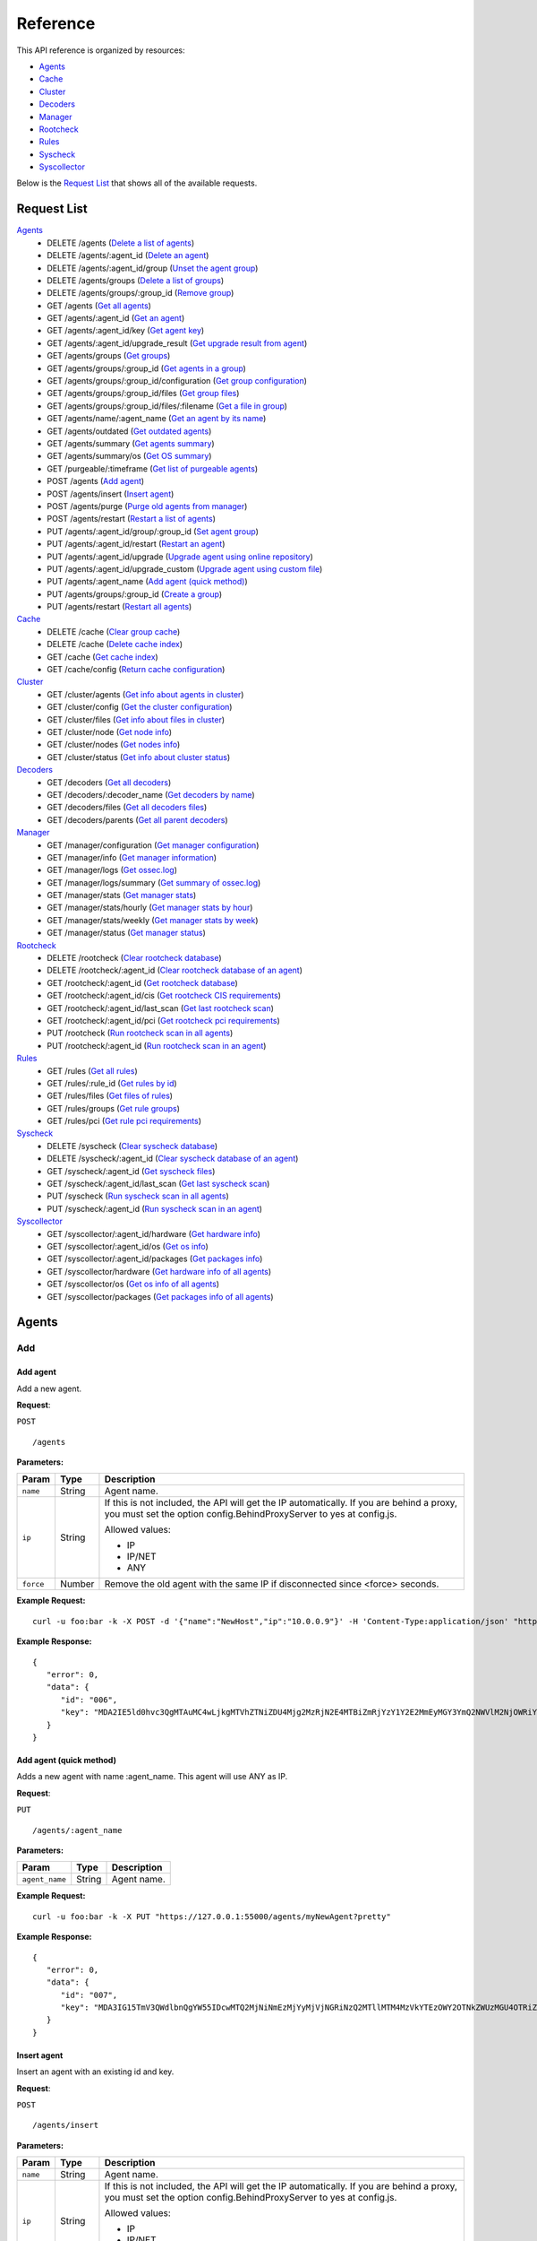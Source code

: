 .. _api_reference:


.. Do not modify this file manually. It is generated automatically.

Reference
======================
This API reference is organized by resources:

* `Agents`_
* `Cache`_
* `Cluster`_
* `Decoders`_
* `Manager`_
* `Rootcheck`_
* `Rules`_
* `Syscheck`_
* `Syscollector`_

Below is the `Request List`_ that shows all of the available requests.

.. _request_list:

Request List
---------------------------------

`Agents`_
	* DELETE /agents  (`Delete a list of agents`_)
	* DELETE /agents/:agent_id  (`Delete an agent`_)
	* DELETE /agents/:agent_id/group  (`Unset the agent group`_)
	* DELETE /agents/groups  (`Delete a list of groups`_)
	* DELETE /agents/groups/:group_id  (`Remove group`_)
	* GET /agents  (`Get all agents`_)
	* GET /agents/:agent_id  (`Get an agent`_)
	* GET /agents/:agent_id/key  (`Get agent key`_)
	* GET /agents/:agent_id/upgrade_result  (`Get upgrade result from agent`_)
	* GET /agents/groups  (`Get groups`_)
	* GET /agents/groups/:group_id  (`Get agents in a group`_)
	* GET /agents/groups/:group_id/configuration  (`Get group configuration`_)
	* GET /agents/groups/:group_id/files  (`Get group files`_)
	* GET /agents/groups/:group_id/files/:filename  (`Get a file in group`_)
	* GET /agents/name/:agent_name  (`Get an agent by its name`_)
	* GET /agents/outdated  (`Get outdated agents`_)
	* GET /agents/summary  (`Get agents summary`_)
	* GET /agents/summary/os  (`Get OS summary`_)
	* GET /purgeable/:timeframe  (`Get list of purgeable agents`_)
	* POST /agents  (`Add agent`_)
	* POST /agents/insert  (`Insert agent`_)
	* POST /agents/purge  (`Purge old agents from manager`_)
	* POST /agents/restart  (`Restart a list of agents`_)
	* PUT /agents/:agent_id/group/:group_id  (`Set agent group`_)
	* PUT /agents/:agent_id/restart  (`Restart an agent`_)
	* PUT /agents/:agent_id/upgrade  (`Upgrade agent using online repository`_)
	* PUT /agents/:agent_id/upgrade_custom  (`Upgrade agent using custom file`_)
	* PUT /agents/:agent_name  (`Add agent (quick method)`_)
	* PUT /agents/groups/:group_id  (`Create a group`_)
	* PUT /agents/restart  (`Restart all agents`_)

`Cache`_
	* DELETE /cache  (`Clear group cache`_)
	* DELETE /cache  (`Delete cache index`_)
	* GET /cache  (`Get cache index`_)
	* GET /cache/config  (`Return cache configuration`_)

`Cluster`_
	* GET /cluster/agents  (`Get info about agents in cluster`_)
	* GET /cluster/config  (`Get the cluster configuration`_)
	* GET /cluster/files  (`Get info about files in cluster`_)
	* GET /cluster/node  (`Get node info`_)
	* GET /cluster/nodes  (`Get nodes info`_)
	* GET /cluster/status  (`Get info about cluster status`_)

`Decoders`_
	* GET /decoders  (`Get all decoders`_)
	* GET /decoders/:decoder_name  (`Get decoders by name`_)
	* GET /decoders/files  (`Get all decoders files`_)
	* GET /decoders/parents  (`Get all parent decoders`_)

`Manager`_
	* GET /manager/configuration  (`Get manager configuration`_)
	* GET /manager/info  (`Get manager information`_)
	* GET /manager/logs  (`Get ossec.log`_)
	* GET /manager/logs/summary  (`Get summary of ossec.log`_)
	* GET /manager/stats  (`Get manager stats`_)
	* GET /manager/stats/hourly  (`Get manager stats by hour`_)
	* GET /manager/stats/weekly  (`Get manager stats by week`_)
	* GET /manager/status  (`Get manager status`_)

`Rootcheck`_
	* DELETE /rootcheck  (`Clear rootcheck database`_)
	* DELETE /rootcheck/:agent_id  (`Clear rootcheck database of an agent`_)
	* GET /rootcheck/:agent_id  (`Get rootcheck database`_)
	* GET /rootcheck/:agent_id/cis  (`Get rootcheck CIS requirements`_)
	* GET /rootcheck/:agent_id/last_scan  (`Get last rootcheck scan`_)
	* GET /rootcheck/:agent_id/pci  (`Get rootcheck pci requirements`_)
	* PUT /rootcheck  (`Run rootcheck scan in all agents`_)
	* PUT /rootcheck/:agent_id  (`Run rootcheck scan in an agent`_)

`Rules`_
	* GET /rules  (`Get all rules`_)
	* GET /rules/:rule_id  (`Get rules by id`_)
	* GET /rules/files  (`Get files of rules`_)
	* GET /rules/groups  (`Get rule groups`_)
	* GET /rules/pci  (`Get rule pci requirements`_)

`Syscheck`_
	* DELETE /syscheck  (`Clear syscheck database`_)
	* DELETE /syscheck/:agent_id  (`Clear syscheck database of an agent`_)
	* GET /syscheck/:agent_id  (`Get syscheck files`_)
	* GET /syscheck/:agent_id/last_scan  (`Get last syscheck scan`_)
	* PUT /syscheck  (`Run syscheck scan in all agents`_)
	* PUT /syscheck/:agent_id  (`Run syscheck scan in an agent`_)

`Syscollector`_
	* GET /syscollector/:agent_id/hardware  (`Get hardware info`_)
	* GET /syscollector/:agent_id/os  (`Get os info`_)
	* GET /syscollector/:agent_id/packages  (`Get packages info`_)
	* GET /syscollector/hardware  (`Get hardware info of all agents`_)
	* GET /syscollector/os  (`Get os info of all agents`_)
	* GET /syscollector/packages  (`Get packages info of all agents`_)

Agents
----------------------------------------
Add
++++++++++++++++++++++++++++++++++++++++

Add agent
~~~~~~~~~~~~~~~~~~~~~~~~~~~~~~~~~~~~~~~~
Add a new agent.

**Request**:

``POST`` ::

	/agents

**Parameters:**

+--------------------+---------------+--------------------------------------------------------------------------------------------------------------------------------------------------------------------------------------------------------+
| Param              | Type          | Description                                                                                                                                                                                            |
+====================+===============+========================================================================================================================================================================================================+
| ``name``           | String        | Agent name.                                                                                                                                                                                            |
+--------------------+---------------+--------------------------------------------------------------------------------------------------------------------------------------------------------------------------------------------------------+
| ``ip``             | String        | If this is not included, the API will get the IP automatically. If you are behind a proxy, you must set the option config.BehindProxyServer to yes at config.js.                                       |
|                    |               |                                                                                                                                                                                                        |
|                    |               | Allowed values:                                                                                                                                                                                        |
|                    |               |                                                                                                                                                                                                        |
|                    |               | - IP                                                                                                                                                                                                   |
|                    |               | - IP/NET                                                                                                                                                                                               |
|                    |               | - ANY                                                                                                                                                                                                  |
+--------------------+---------------+--------------------------------------------------------------------------------------------------------------------------------------------------------------------------------------------------------+
| ``force``          | Number        | Remove the old agent with the same IP if disconnected since <force> seconds.                                                                                                                           |
+--------------------+---------------+--------------------------------------------------------------------------------------------------------------------------------------------------------------------------------------------------------+

**Example Request:**
::

	curl -u foo:bar -k -X POST -d '{"name":"NewHost","ip":"10.0.0.9"}' -H 'Content-Type:application/json' "https://127.0.0.1:55000/agents?pretty"

**Example Response:**
::

	{
	   "error": 0,
	   "data": {
	      "id": "006",
	      "key": "MDA2IE5ld0hvc3QgMTAuMC4wLjkgMTVhZTNiZDU4Mjg2MzRjN2E4MTBiZmRjYzY1Y2E2MmEyMGY3YmQ2NWVlM2NjOWRiYWNlNGRmNGM1MTdkNTY1Ng=="
	   }
	}


Add agent (quick method)
~~~~~~~~~~~~~~~~~~~~~~~~~~~~~~~~~~~~~~~~
Adds a new agent with name :agent_name. This agent will use ANY as IP.

**Request**:

``PUT`` ::

	/agents/:agent_name

**Parameters:**

+--------------------+---------------+--------------------------------------------------------------------------------------------------------------------------------------------------------------------------------------------------------+
| Param              | Type          | Description                                                                                                                                                                                            |
+====================+===============+========================================================================================================================================================================================================+
| ``agent_name``     | String        | Agent name.                                                                                                                                                                                            |
+--------------------+---------------+--------------------------------------------------------------------------------------------------------------------------------------------------------------------------------------------------------+

**Example Request:**
::

	curl -u foo:bar -k -X PUT "https://127.0.0.1:55000/agents/myNewAgent?pretty"

**Example Response:**
::

	{
	   "error": 0,
	   "data": {
	      "id": "007",
	      "key": "MDA3IG15TmV3QWdlbnQgYW55IDcwMTQ2MjNiNmEzMjYyMjVjNGRiNzQ2MTllMTM4MzVkYTEzOWY2OTNkZWUzMGU4OTRiZjQ1MmY0YjhlOTBkYzc="
	   }
	}


Insert agent
~~~~~~~~~~~~~~~~~~~~~~~~~~~~~~~~~~~~~~~~
Insert an agent with an existing id and key.

**Request**:

``POST`` ::

	/agents/insert

**Parameters:**

+--------------------+---------------+--------------------------------------------------------------------------------------------------------------------------------------------------------------------------------------------------------+
| Param              | Type          | Description                                                                                                                                                                                            |
+====================+===============+========================================================================================================================================================================================================+
| ``name``           | String        | Agent name.                                                                                                                                                                                            |
+--------------------+---------------+--------------------------------------------------------------------------------------------------------------------------------------------------------------------------------------------------------+
| ``ip``             | String        | If this is not included, the API will get the IP automatically. If you are behind a proxy, you must set the option config.BehindProxyServer to yes at config.js.                                       |
|                    |               |                                                                                                                                                                                                        |
|                    |               | Allowed values:                                                                                                                                                                                        |
|                    |               |                                                                                                                                                                                                        |
|                    |               | - IP                                                                                                                                                                                                   |
|                    |               | - IP/NET                                                                                                                                                                                               |
|                    |               | - ANY                                                                                                                                                                                                  |
+--------------------+---------------+--------------------------------------------------------------------------------------------------------------------------------------------------------------------------------------------------------+
| ``id``             | String        | Agent ID.                                                                                                                                                                                              |
+--------------------+---------------+--------------------------------------------------------------------------------------------------------------------------------------------------------------------------------------------------------+
| ``key``            | String        | Agent key. Minimum length: 64 characters. Allowed values: ^[a-zA-Z0-9]+$                                                                                                                               |
+--------------------+---------------+--------------------------------------------------------------------------------------------------------------------------------------------------------------------------------------------------------+
| ``force``          | Number        | Remove the old agent the with same IP if disconnected since <force> seconds.                                                                                                                           |
+--------------------+---------------+--------------------------------------------------------------------------------------------------------------------------------------------------------------------------------------------------------+

**Example Request:**
::

	curl -u foo:bar -k -X POST -d '{"name":"NewHost_2","ip":"10.0.10.10","id":"123","key":"1abcdefghijklmnopqrstuvwxyzabcdefghijklmnopqrstuvwxyzabcdefghi64"}' -H 'Content-Type:application/json' "https://127.0.0.1:55000/agents/insert?pretty"

**Example Response:**
::

	{
	   "error": 0,
	   "data": {
	      "id": "123",
	      "key": "1abcdefghijklmnopqrstuvwxyzabcdefghijklmnopqrstuvwxyzabcdefghi64"
	   }
	}



Delete
++++++++++++++++++++++++++++++++++++++++

Delete a list of agents
~~~~~~~~~~~~~~~~~~~~~~~~~~~~~~~~~~~~~~~~
Removes a list of agents. The Wazuh API must be restarted after removing an agent.

**Request**:

``DELETE`` ::

	/agents

**Parameters:**

+--------------------+---------------+--------------------------------------------------------------------------------------------------------------------------------------------------------------------------------------------------------+
| Param              | Type          | Description                                                                                                                                                                                            |
+====================+===============+========================================================================================================================================================================================================+
| ``ids``            | String[]      | Array of agent ID's.                                                                                                                                                                                   |
+--------------------+---------------+--------------------------------------------------------------------------------------------------------------------------------------------------------------------------------------------------------+
| ``purge``          | Boolean       | Delete an agent from the key store.                                                                                                                                                                    |
+--------------------+---------------+--------------------------------------------------------------------------------------------------------------------------------------------------------------------------------------------------------+

**Example Request:**
::

	curl -u foo:bar -k -X DELETE -H "Content-Type:application/json" -d '{"ids":["003","005"]}' "https://127.0.0.1:55000/agents?pretty"

**Example Response:**
::

	{
	   "error": 0,
	   "data": {
	      "msg": "All selected agents were removed",
	      "affected_agents": [
	         "003",
	         "005"
	      ]
	   }
	}


Delete a list of groups
~~~~~~~~~~~~~~~~~~~~~~~~~~~~~~~~~~~~~~~~
Removes a list of groups.

**Request**:

``DELETE`` ::

	/agents/groups

**Parameters:**

+--------------------+---------------+--------------------------------------------------------------------------------------------------------------------------------------------------------------------------------------------------------+
| Param              | Type          | Description                                                                                                                                                                                            |
+====================+===============+========================================================================================================================================================================================================+
| ``ids``            | String[]      | Array of group ID's.                                                                                                                                                                                   |
+--------------------+---------------+--------------------------------------------------------------------------------------------------------------------------------------------------------------------------------------------------------+

**Example Request:**
::

	curl -u foo:bar -k -X DELETE -H "Content-Type:application/json" -d '{"ids":["webserver","database"]}' "https://127.0.0.1:55000/agents/groups?pretty"

**Example Response:**
::

	{
	   "error": 0,
	   "data": {
	      "msg": "All selected groups were removed",
	      "ids": [
	         "webserver",
	         "database"
	      ],
	      "affected_agents": [
	         "001"
	      ]
	   }
	}


Delete an agent
~~~~~~~~~~~~~~~~~~~~~~~~~~~~~~~~~~~~~~~~
Removes an agent.

**Request**:

``DELETE`` ::

	/agents/:agent_id

**Parameters:**

+--------------------+---------------+--------------------------------------------------------------------------------------------------------------------------------------------------------------------------------------------------------+
| Param              | Type          | Description                                                                                                                                                                                            |
+====================+===============+========================================================================================================================================================================================================+
| ``agent_id``       | Number        | Agent ID.                                                                                                                                                                                              |
+--------------------+---------------+--------------------------------------------------------------------------------------------------------------------------------------------------------------------------------------------------------+
| ``purge``          | String        | Delete an agent from the key store.                                                                                                                                                                    |
+--------------------+---------------+--------------------------------------------------------------------------------------------------------------------------------------------------------------------------------------------------------+

**Example Request:**
::

	curl -u foo:bar -k -X DELETE "https://127.0.0.1:55000/agents/001?pretty"

**Example Response:**
::

	{
	   "error": 0,
	   "data": {
	      "msg": "All selected agents were removed",
	      "affected_agents": [
	         "001"
	      ]
	   }
	}



Groups
++++++++++++++++++++++++++++++++++++++++

Create a group
~~~~~~~~~~~~~~~~~~~~~~~~~~~~~~~~~~~~~~~~
Creates a new group.

**Request**:

``PUT`` ::

	/agents/groups/:group_id

**Parameters:**

+--------------------+---------------+--------------------------------------------------------------------------------------------------------------------------------------------------------------------------------------------------------+
| Param              | Type          | Description                                                                                                                                                                                            |
+====================+===============+========================================================================================================================================================================================================+
| ``group_id``       | String        | Group ID.                                                                                                                                                                                              |
+--------------------+---------------+--------------------------------------------------------------------------------------------------------------------------------------------------------------------------------------------------------+

**Example Request:**
::

	curl -u foo:bar -k -X PUT "https://127.0.0.1:55000/agents/groups/pciserver?pretty"

**Example Response:**
::

	{
	   "error": 0,
	   "data": "Group 'pciserver' created."
	}


Get a file in group
~~~~~~~~~~~~~~~~~~~~~~~~~~~~~~~~~~~~~~~~
Returns the specified file belonging to the group parsed to JSON.

**Request**:

``GET`` ::

	/agents/groups/:group_id/files/:filename

**Parameters:**

+--------------------+---------------+--------------------------------------------------------------------------------------------------------------------------------------------------------------------------------------------------------+
| Param              | Type          | Description                                                                                                                                                                                            |
+====================+===============+========================================================================================================================================================================================================+
| ``group_id``       | String        | Group ID.                                                                                                                                                                                              |
+--------------------+---------------+--------------------------------------------------------------------------------------------------------------------------------------------------------------------------------------------------------+
| ``file_name``      | String        | Filename                                                                                                                                                                                               |
+--------------------+---------------+--------------------------------------------------------------------------------------------------------------------------------------------------------------------------------------------------------+
| ``type``           | String        | Type of file.                                                                                                                                                                                          |
|                    |               |                                                                                                                                                                                                        |
|                    |               | Allowed values:                                                                                                                                                                                        |
|                    |               |                                                                                                                                                                                                        |
|                    |               | - conf                                                                                                                                                                                                 |
|                    |               | - rootkit_files                                                                                                                                                                                        |
|                    |               | - rootkit_trojans                                                                                                                                                                                      |
|                    |               | - rcl                                                                                                                                                                                                  |
+--------------------+---------------+--------------------------------------------------------------------------------------------------------------------------------------------------------------------------------------------------------+

**Example Request:**
::

	curl -u foo:bar -k -X GET "https://127.0.0.1:55000/agents/groups/webserver/files/cis_debian_linux_rcl.txt?pretty"

**Example Response:**
::

	{
	    "data": {
	        "controls": [
	            {
	                "...": "..."
	            },
	            {
	                "condition": "all required",
	                "name": "CIS - Testing against the CIS Debian Linux Benchmark v1",
	                "reference": "CIS_Debian_Benchmark_v1.0pdf",
	                "checks": [
	                    "f:/etc/debian_version;"
	                ]
	            }
	        ]
	    },
	    "error": 0
	}

Get agents in a group
~~~~~~~~~~~~~~~~~~~~~~~~~~~~~~~~~~~~~~~~
Returns the list of agents in a group.

**Request**:

``GET`` ::

	/agents/groups/:group_id

**Parameters:**

+--------------------+---------------+--------------------------------------------------------------------------------------------------------------------------------------------------------------------------------------------------------+
| Param              | Type          | Description                                                                                                                                                                                            |
+====================+===============+========================================================================================================================================================================================================+
| ``group_id``       | String        | Group ID.                                                                                                                                                                                              |
+--------------------+---------------+--------------------------------------------------------------------------------------------------------------------------------------------------------------------------------------------------------+
| ``offset``         | Number        | First element to return in the collection.                                                                                                                                                             |
+--------------------+---------------+--------------------------------------------------------------------------------------------------------------------------------------------------------------------------------------------------------+
| ``limit``          | Number        | Maximum number of elements to return.                                                                                                                                                                  |
+--------------------+---------------+--------------------------------------------------------------------------------------------------------------------------------------------------------------------------------------------------------+
| ``sort``           | String        | Sorts the collection by a field or fields (separated by comma). Use +/- at the beginning to list in ascending or descending order.                                                                     |
+--------------------+---------------+--------------------------------------------------------------------------------------------------------------------------------------------------------------------------------------------------------+
| ``search``         | String        | Looks for elements with the specified string.                                                                                                                                                          |
+--------------------+---------------+--------------------------------------------------------------------------------------------------------------------------------------------------------------------------------------------------------+

**Example Request:**
::

	curl -u foo:bar -k -X GET "https://127.0.0.1:55000/agents/groups/dmz?pretty"

**Example Response:**
::

	{
	   "error": 0,
	   "data": {
	      "totalItems": 2,
	      "items": [
	         {
	            "ip": "10.0.0.12",
	            "id": "002",
	            "name": "dmz001"
	         },
	         {
	            "ip": "10.0.0.14",
	            "id": "004",
	            "name": "dmz002"
	         }
	      ]
	   }
	}


Get group configuration
~~~~~~~~~~~~~~~~~~~~~~~~~~~~~~~~~~~~~~~~
Returns the group configuration (agent.conf).

**Request**:

``GET`` ::

	/agents/groups/:group_id/configuration

**Parameters:**

+--------------------+---------------+--------------------------------------------------------------------------------------------------------------------------------------------------------------------------------------------------------+
| Param              | Type          | Description                                                                                                                                                                                            |
+====================+===============+========================================================================================================================================================================================================+
| ``group_id``       | String        | Group ID.                                                                                                                                                                                              |
+--------------------+---------------+--------------------------------------------------------------------------------------------------------------------------------------------------------------------------------------------------------+
| ``offset``         | Number        | First element to return in the collection.                                                                                                                                                             |
+--------------------+---------------+--------------------------------------------------------------------------------------------------------------------------------------------------------------------------------------------------------+
| ``limit``          | Number        | Maximum number of elements to return.                                                                                                                                                                  |
+--------------------+---------------+--------------------------------------------------------------------------------------------------------------------------------------------------------------------------------------------------------+

**Example Request:**
::

	curl -u foo:bar -k -X GET "https://127.0.0.1:55000/agents/groups/dmz/configuration?pretty"

**Example Response:**
::

	{
	   "error": 0,
	   "data": {
	      "totalItems": 1,
	      "items": [
	         {
	            "config": {},
	            "filters": {}
	         }
	      ]
	   }
	}


Get group files
~~~~~~~~~~~~~~~~~~~~~~~~~~~~~~~~~~~~~~~~
Returns the files belonging to the group.

**Request**:

``GET`` ::

	/agents/groups/:group_id/files

**Parameters:**

+--------------------+---------------+--------------------------------------------------------------------------------------------------------------------------------------------------------------------------------------------------------+
| Param              | Type          | Description                                                                                                                                                                                            |
+====================+===============+========================================================================================================================================================================================================+
| ``group_id``       | String        | Group ID.                                                                                                                                                                                              |
+--------------------+---------------+--------------------------------------------------------------------------------------------------------------------------------------------------------------------------------------------------------+
| ``offset``         | Number        | First element to return in the collection.                                                                                                                                                             |
+--------------------+---------------+--------------------------------------------------------------------------------------------------------------------------------------------------------------------------------------------------------+
| ``limit``          | Number        | Maximum number of elements to return.                                                                                                                                                                  |
+--------------------+---------------+--------------------------------------------------------------------------------------------------------------------------------------------------------------------------------------------------------+
| ``sort``           | String        | Sorts the collection by a field or fields (separated by comma). Use +/- at the beginning to list in ascending or descending order.                                                                     |
+--------------------+---------------+--------------------------------------------------------------------------------------------------------------------------------------------------------------------------------------------------------+
| ``search``         | String        | Looks for elements with the specified string.                                                                                                                                                          |
+--------------------+---------------+--------------------------------------------------------------------------------------------------------------------------------------------------------------------------------------------------------+

**Example Request:**
::

	curl -u foo:bar -k -X GET "https://127.0.0.1:55000/agents/groups/default/files?pretty"

**Example Response:**
::

	{
	   "error": 0,
	   "data": {
	      "totalItems": 19,
	      "items": [
	         {
	            "hash": "ab73af41699f13fdd81903b5f23d8d00",
	            "filename": "agent.conf"
	         },
	         {
	            "hash": "76d8be9b97d8eae4c239e530ee7e71c8",
	            "filename": "ar.conf"
	         },
	         {
	            "hash": "9beed128b4305943eead1a66a86d27d5",
	            "filename": "cis_debian_linux_rcl.txt"
	         },
	         {
	            "hash": "ee520e627150c8751493bc32540b859a",
	            "filename": "cis_mysql5-6_community_rcl.txt"
	         },
	         {
	            "hash": "672c92a1f57463e33ff14011b43727de",
	            "filename": "cis_mysql5-6_enterprise_rcl.txt"
	         },
	         {
	            "hash": "e03345360941dbff248f63765971f87e",
	            "filename": "cis_rhel5_linux_rcl.txt"
	         },
	         {
	            "hash": "d53e584559b759cb6ec3956f23dee46f",
	            "filename": "cis_rhel6_linux_rcl.txt"
	         },
	         {
	            "hash": "bc742a625c5f8d60ae67489811e307ae",
	            "filename": "cis_rhel7_linux_rcl.txt"
	         },
	         {
	            "hash": "24e83427d2678aada50fa401b921a0cd",
	            "filename": "cis_rhel_linux_rcl.txt"
	         },
	         {
	            "hash": "16cfc690e7c5fda8d5be45b7c3b6d257",
	            "filename": "cis_sles11_linux_rcl.txt"
	         },
	         {
	            "hash": "533ec3f8eda8e52edb181e3f6bd44d52",
	            "filename": "cis_sles12_linux_rcl.txt"
	         },
	         {
	            "hash": "613f16b8c8d8978b7e07bbd1fa6c29ca",
	            "filename": "merged.mg"
	         },
	         {
	            "hash": "a403c34392032ace267fbb163fc7cfad",
	            "filename": "rootkit_files.txt"
	         },
	         {
	            "hash": "b5d427623664d76140acbcb91f42d586",
	            "filename": "rootkit_trojans.txt"
	         },
	         {
	            "hash": "6cca8467c592a23fcf62cd5f33608fc3",
	            "filename": "system_audit_rcl.txt"
	         },
	         {
	            "hash": "e778eb44e4e8116a1e4c017b9b23eea2",
	            "filename": "system_audit_ssh.txt"
	         },
	         {
	            "hash": "0e1f8f16e217a70b9b80047646823587",
	            "filename": "win_applications_rcl.txt"
	         },
	         {
	            "hash": "4c2207e003d08db69822754271f9cb60",
	            "filename": "win_audit_rcl.txt"
	         },
	         {
	            "hash": "f9c3330533586eb380f294dcbd9918d8",
	            "filename": "win_malware_rcl.txt"
	         }
	      ]
	   }
	}


Get groups
~~~~~~~~~~~~~~~~~~~~~~~~~~~~~~~~~~~~~~~~
Returns the list of existing agent groups.

**Request**:

``GET`` ::

	/agents/groups

**Parameters:**

+--------------------+---------------+--------------------------------------------------------------------------------------------------------------------------------------------------------------------------------------------------------+
| Param              | Type          | Description                                                                                                                                                                                            |
+====================+===============+========================================================================================================================================================================================================+
| ``offset``         | Number        | First element to return in the collection.                                                                                                                                                             |
+--------------------+---------------+--------------------------------------------------------------------------------------------------------------------------------------------------------------------------------------------------------+
| ``limit``          | Number        | Maximum number of elements to return.                                                                                                                                                                  |
+--------------------+---------------+--------------------------------------------------------------------------------------------------------------------------------------------------------------------------------------------------------+
| ``sort``           | String        | Sorts the collection by a field or fields (separated by comma). Use +/- at the beginning to list in ascending or descending order.                                                                     |
+--------------------+---------------+--------------------------------------------------------------------------------------------------------------------------------------------------------------------------------------------------------+
| ``search``         | String        | Looks for elements with the specified string.                                                                                                                                                          |
+--------------------+---------------+--------------------------------------------------------------------------------------------------------------------------------------------------------------------------------------------------------+

**Example Request:**
::

	curl -u foo:bar -k -X GET "https://127.0.0.1:55000/agents/groups?pretty"

**Example Response:**
::

	{
	   "error": 0,
	   "data": {
	      "totalItems": 3,
	      "items": [
	         {
	            "count": 0,
	            "conf_sum": "ab73af41699f13fdd81903b5f23d8d00",
	            "merged_sum": "613f16b8c8d8978b7e07bbd1fa6c29ca",
	            "name": "default"
	         },
	         {
	            "count": 2,
	            "conf_sum": "ab73af41699f13fdd81903b5f23d8d00",
	            "merged_sum": "2e57fa6141fc6ff5656e2a751536fd7c",
	            "name": "dmz"
	         },
	         {
	            "count": 0,
	            "conf_sum": "ab73af41699f13fdd81903b5f23d8d00",
	            "merged_sum": "613f16b8c8d8978b7e07bbd1fa6c29ca",
	            "name": "pciserver"
	         }
	      ]
	   }
	}


Remove group
~~~~~~~~~~~~~~~~~~~~~~~~~~~~~~~~~~~~~~~~
Removes the group. Agents that were assigned to the removed group will automatically revert to the 'default' group.

**Request**:

``DELETE`` ::

	/agents/groups/:group_id

**Parameters:**

+--------------------+---------------+--------------------------------------------------------------------------------------------------------------------------------------------------------------------------------------------------------+
| Param              | Type          | Description                                                                                                                                                                                            |
+====================+===============+========================================================================================================================================================================================================+
| ``group_id``       | String        | Group ID.                                                                                                                                                                                              |
+--------------------+---------------+--------------------------------------------------------------------------------------------------------------------------------------------------------------------------------------------------------+

**Example Request:**
::

	curl -u foo:bar -k -X DELETE "https://127.0.0.1:55000/agents/groups/dmz?pretty"

**Example Response:**
::

	{
	   "error": 0,
	   "data": {
	      "msg": "All selected groups were removed",
	      "ids": [
	         "dmz"
	      ],
	      "affected_agents": [
	         "002",
	         "004"
	      ]
	   }
	}


Set agent group
~~~~~~~~~~~~~~~~~~~~~~~~~~~~~~~~~~~~~~~~
Sets an agent to the specified group.

**Request**:

``PUT`` ::

	/agents/:agent_id/group/:group_id

**Parameters:**

+--------------------+---------------+--------------------------------------------------------------------------------------------------------------------------------------------------------------------------------------------------------+
| Param              | Type          | Description                                                                                                                                                                                            |
+====================+===============+========================================================================================================================================================================================================+
| ``agent_id``       | Number        | Agent unique ID.                                                                                                                                                                                       |
+--------------------+---------------+--------------------------------------------------------------------------------------------------------------------------------------------------------------------------------------------------------+
| ``group_id``       | String        | Group ID.                                                                                                                                                                                              |
+--------------------+---------------+--------------------------------------------------------------------------------------------------------------------------------------------------------------------------------------------------------+

**Example Request:**
::

	curl -u foo:bar -k -X PUT "https://127.0.0.1:55000/agents/004/group/webserver?pretty"

**Example Response:**
::

	{
	   "error": 0,
	   "data": "Group 'webserver' set to agent '004'."
	}


Unset the agent group
~~~~~~~~~~~~~~~~~~~~~~~~~~~~~~~~~~~~~~~~
Unsets the group of the agent. The agent will automatically revert to the 'default' group.

**Request**:

``DELETE`` ::

	/agents/:agent_id/group

**Parameters:**

+--------------------+---------------+--------------------------------------------------------------------------------------------------------------------------------------------------------------------------------------------------------+
| Param              | Type          | Description                                                                                                                                                                                            |
+====================+===============+========================================================================================================================================================================================================+
| ``agent_id``       | Number        | Agent ID.                                                                                                                                                                                              |
+--------------------+---------------+--------------------------------------------------------------------------------------------------------------------------------------------------------------------------------------------------------+

**Example Request:**
::

	curl -u foo:bar -k -X DELETE "https://127.0.0.1:55000/agents/004/group?pretty"

**Example Response:**
::

	{
	   "error": 0,
	   "data": "Group unset for agent '004'."
	}



Info
++++++++++++++++++++++++++++++++++++++++

Get OS summary
~~~~~~~~~~~~~~~~~~~~~~~~~~~~~~~~~~~~~~~~
Returns a summary of the OS.

**Request**:

``GET`` ::

	/agents/summary/os

**Parameters:**

+--------------------+---------------+--------------------------------------------------------------------------------------------------------------------------------------------------------------------------------------------------------+
| Param              | Type          | Description                                                                                                                                                                                            |
+====================+===============+========================================================================================================================================================================================================+
| ``offset``         | Number        | First element to return in the collection.                                                                                                                                                             |
+--------------------+---------------+--------------------------------------------------------------------------------------------------------------------------------------------------------------------------------------------------------+
| ``limit``          | Number        | Maximum number of elements to return.                                                                                                                                                                  |
+--------------------+---------------+--------------------------------------------------------------------------------------------------------------------------------------------------------------------------------------------------------+
| ``sort``           | String        | Sorts the collection by a field or fields (separated by comma). Use +/- at the beginning to list in ascending or descending order.                                                                     |
+--------------------+---------------+--------------------------------------------------------------------------------------------------------------------------------------------------------------------------------------------------------+
| ``search``         | String        | Looks for elements with the specified string.                                                                                                                                                          |
+--------------------+---------------+--------------------------------------------------------------------------------------------------------------------------------------------------------------------------------------------------------+

**Example Request:**
::

	curl -u foo:bar -k -X GET "https://127.0.0.1:55000/agents/summary/os?pretty"

**Example Response:**
::

	{
	   "error": 0,
	   "data": {
	      "totalItems": 1,
	      "items": [
	         "ubuntu"
	      ]
	   }
	}


Get agents summary
~~~~~~~~~~~~~~~~~~~~~~~~~~~~~~~~~~~~~~~~
Returns a summary of the available agents.

**Request**:

``GET`` ::

	/agents/summary

**Example Request:**
::

	curl -u foo:bar -k -X GET "https://127.0.0.1:55000/agents/summary?pretty"

**Example Response:**
::

	{
	   "error": 0,
	   "data": {
	      "Active": 1,
	      "Never connected": 5,
	      "Total": 6,
	      "Disconnected": 0
	   }
	}


Get all agents
~~~~~~~~~~~~~~~~~~~~~~~~~~~~~~~~~~~~~~~~
Returns a list with the available agents.

**Request**:

``GET`` ::

	/agents

**Parameters:**

+--------------------+---------------+--------------------------------------------------------------------------------------------------------------------------------------------------------------------------------------------------------+
| Param              | Type          | Description                                                                                                                                                                                            |
+====================+===============+========================================================================================================================================================================================================+
| ``offset``         | Number        | First element to return in the collection.                                                                                                                                                             |
+--------------------+---------------+--------------------------------------------------------------------------------------------------------------------------------------------------------------------------------------------------------+
| ``limit``          | Number        | Maximum number of elements to return.                                                                                                                                                                  |
+--------------------+---------------+--------------------------------------------------------------------------------------------------------------------------------------------------------------------------------------------------------+
| ``sort``           | String        | Sorts the collection by a field or fields (separated by comma). Use +/- at the beginning to list in ascending or descending order.                                                                     |
+--------------------+---------------+--------------------------------------------------------------------------------------------------------------------------------------------------------------------------------------------------------+
| ``search``         | String        | Looks for elements with the specified string.                                                                                                                                                          |
+--------------------+---------------+--------------------------------------------------------------------------------------------------------------------------------------------------------------------------------------------------------+
| ``status``         | String        | Filters by agent status.                                                                                                                                                                               |
|                    |               |                                                                                                                                                                                                        |
|                    |               | Allowed values:                                                                                                                                                                                        |
|                    |               |                                                                                                                                                                                                        |
|                    |               | - active                                                                                                                                                                                               |
|                    |               | - pending                                                                                                                                                                                              |
|                    |               | - never connected                                                                                                                                                                                      |
|                    |               | - disconnected                                                                                                                                                                                         |
+--------------------+---------------+--------------------------------------------------------------------------------------------------------------------------------------------------------------------------------------------------------+
| ``os.platform``    | String        | Filters by OS platform.                                                                                                                                                                                |
+--------------------+---------------+--------------------------------------------------------------------------------------------------------------------------------------------------------------------------------------------------------+
| ``os.version``     | String        | Filters by OS version.                                                                                                                                                                                 |
+--------------------+---------------+--------------------------------------------------------------------------------------------------------------------------------------------------------------------------------------------------------+
| ``manager``        | String        | Filters by manager hostname to which agents are connected.                                                                                                                                             |
+--------------------+---------------+--------------------------------------------------------------------------------------------------------------------------------------------------------------------------------------------------------+
| ``version``        | String        | Filters by agents version.                                                                                                                                                                             |
+--------------------+---------------+--------------------------------------------------------------------------------------------------------------------------------------------------------------------------------------------------------+

**Example Request:**
::

	curl -u foo:bar -k -X GET "https://127.0.0.1:55000/agents?pretty&offset=0&limit=5&sort=-ip,name"

**Example Response:**
::

	{
	   "error": 0,
	   "data": {
	      "totalItems": 6,
	      "items": [
	         {
	            "status": "Never connected",
	            "ip": "any",
	            "dateAdd": "2018-02-13 01:02:38",
	            "id": "007",
	            "name": "myNewAgent"
	         },
	         {
	            "status": "Never connected",
	            "ip": "10.0.10.10",
	            "dateAdd": "2018-02-13 01:02:39",
	            "id": "123",
	            "name": "NewHost_2"
	         },
	         {
	            "status": "Never connected",
	            "ip": "10.0.0.9",
	            "dateAdd": "2018-02-13 01:02:38",
	            "id": "006",
	            "name": "NewHost"
	         },
	         {
	            "status": "Never connected",
	            "ip": "10.0.0.14",
	            "dateAdd": "2018-02-13 01:00:41",
	            "id": "004",
	            "name": "dmz002"
	         },
	         {
	            "status": "Never connected",
	            "ip": "10.0.0.12",
	            "dateAdd": "2018-02-13 01:00:20",
	            "id": "002",
	            "name": "dmz001"
	         }
	      ]
	   }
	}


Get an agent
~~~~~~~~~~~~~~~~~~~~~~~~~~~~~~~~~~~~~~~~
Returns various information from an agent.

**Request**:

``GET`` ::

	/agents/:agent_id

**Parameters:**

+--------------------+---------------+--------------------------------------------------------------------------------------------------------------------------------------------------------------------------------------------------------+
| Param              | Type          | Description                                                                                                                                                                                            |
+====================+===============+========================================================================================================================================================================================================+
| ``agent_id``       | Number        | Agent ID.                                                                                                                                                                                              |
+--------------------+---------------+--------------------------------------------------------------------------------------------------------------------------------------------------------------------------------------------------------+

**Example Request:**
::

	curl -u foo:bar -k -X GET "https://127.0.0.1:55000/agents/000?pretty"

**Example Response:**
::

	{
	   "error": 0,
	   "data": {
	      "status": "Active",
	      "name": "ubuntu",
	      "ip": "127.0.0.1",
	      "dateAdd": "2018-02-13 00:51:41",
	      "version": "Wazuh v3.2.0",
	      "manager_host": "ubuntu",
	      "lastKeepAlive": "9999-12-31 23:59:59",
	      "os": {
	         "major": "16",
	         "name": "Ubuntu",
	         "uname": "Linux |ubuntu |4.13.0-32-generic |#35~16.04.1-Ubuntu SMP Thu Jan 25 10:13:43 UTC 2018 |x86_64",
	         "platform": "ubuntu",
	         "version": "16.04.3 LTS",
	         "codename": "Xenial Xerus",
	         "arch": "x86_64",
	         "minor": "04"
	      },
	      "id": "000"
	   }
	}


Get an agent by its name
~~~~~~~~~~~~~~~~~~~~~~~~~~~~~~~~~~~~~~~~
Returns various information from an agent called :agent_name.

**Request**:

``GET`` ::

	/agents/name/:agent_name

**Parameters:**

+--------------------+---------------+--------------------------------------------------------------------------------------------------------------------------------------------------------------------------------------------------------+
| Param              | Type          | Description                                                                                                                                                                                            |
+====================+===============+========================================================================================================================================================================================================+
| ``agent_name``     | String        | Agent name.                                                                                                                                                                                            |
+--------------------+---------------+--------------------------------------------------------------------------------------------------------------------------------------------------------------------------------------------------------+

**Example Request:**
::

	curl -u foo:bar -k -X GET "https://127.0.0.1:55000/agents/name/NewHost?pretty"

**Example Response:**
::

	{
	   "error": 0,
	   "data": {
	      "status": "Never connected",
	      "ip": "10.0.0.9",
	      "dateAdd": "2018-02-13 01:02:38",
	      "id": "006",
	      "name": "NewHost"
	   }
	}


Get list of purgeable agents
~~~~~~~~~~~~~~~~~~~~~~~~~~~~~~~~~~~~~~~~
Returns a list of agents that can be purged.

**Request**:

``GET`` ::

	/purgeable/:timeframe

**Parameters:**

+--------------------+---------------+--------------------------------------------------------------------------------------------------------------------------------------------------------------------------------------------------------+
| Param              | Type          | Description                                                                                                                                                                                            |
+====================+===============+========================================================================================================================================================================================================+
| ``timeframe``      | String        | Time from last connection in seconds or [n_days]d[n_hours]h[n_minutes]m[n_seconds]s.                                                                                                                   |
+--------------------+---------------+--------------------------------------------------------------------------------------------------------------------------------------------------------------------------------------------------------+
| ``offset``         | Number        | First element to return in the collection.                                                                                                                                                             |
+--------------------+---------------+--------------------------------------------------------------------------------------------------------------------------------------------------------------------------------------------------------+
| ``limit``          | Number        | Maximum number of elements to return.                                                                                                                                                                  |
+--------------------+---------------+--------------------------------------------------------------------------------------------------------------------------------------------------------------------------------------------------------+

**Example Request:**
::

	curl -u foo:bar -k -X GET "https://127.0.0.1:55000/agents/purgeable/1d5h?pretty"

**Example Response:**
::

	{
	    "data": {
	        "items": [
	            {
	                "id": "001",
	                "name": "test1"
	            },
	            {
	                "id": "002",
	                "name": "test2"
	            }
	        ],
	        "timeframe": 104400
	    },
	    "error": 0
	}


Key
++++++++++++++++++++++++++++++++++++++++

Get agent key
~~~~~~~~~~~~~~~~~~~~~~~~~~~~~~~~~~~~~~~~
Returns the key of an agent.

**Request**:

``GET`` ::

	/agents/:agent_id/key

**Parameters:**

+--------------------+---------------+--------------------------------------------------------------------------------------------------------------------------------------------------------------------------------------------------------+
| Param              | Type          | Description                                                                                                                                                                                            |
+====================+===============+========================================================================================================================================================================================================+
| ``agent_id``       | Number        | Agent ID.                                                                                                                                                                                              |
+--------------------+---------------+--------------------------------------------------------------------------------------------------------------------------------------------------------------------------------------------------------+

**Example Request:**
::

	curl -u foo:bar -k -X GET "https://127.0.0.1:55000/agents/004/key?pretty"

**Example Response:**
::

	{
	   "error": 0,
	   "data": "MDA0IGRtejAwMiAxMC4wLjAuMTQgNmEzMTI4NzMwY2YzODNmZjVjYTAwYzc4OGI3NGUwOWY5MDRhZDdlMzIxMTY0NDlhNmVjYWZmY2MzMzY5NzUzZQ=="
	}



Purge
++++++++++++++++++++++++++++++++++++++++

Purge old agents from manager
~~~~~~~~~~~~~~~~~~~~~~~~~~~~~~~~~~~~~~~~
Deletes all agents that did not connect in the last timeframe seconds.

**Request**:

``POST`` ::

	/agents/purge

**Parameters:**

+--------------------+---------------+--------------------------------------------------------------------------------------------------------------------------------------------------------------------------------------------------------+
| Param              | Type          | Description                                                                                                                                                                                            |
+====================+===============+========================================================================================================================================================================================================+
| ``timeframe``      | String        | Time from last connection in seconds or [n_days]d[n_hours]h[n_minutes]m[n_seconds]s.                                                                                                                   |
+--------------------+---------------+--------------------------------------------------------------------------------------------------------------------------------------------------------------------------------------------------------+
| ``verbose``        | Boolean       | Return information about agents purged.                                                                                                                                                                |
+--------------------+---------------+--------------------------------------------------------------------------------------------------------------------------------------------------------------------------------------------------------+

**Example Request:**
::

	curl -u foo:bar -k -X POST -H "Content-Type:application/json" -d '{"timeframe":"1d5h","verbose":true}' "https://127.0.0.1:55000/agents/purge?pretty"

**Example Response:**
::

	{
	    "data": {
	        "totalItems": 2,
	        "items": [
	            {
	                "id": "001",
	                "name": "test1"
	            },
	            {
	                "id": "002",
	                "name": "test2"
	            }
	        ],
	        "timeframe": 104400
	    },
	    "error": 0
	}


Restart
++++++++++++++++++++++++++++++++++++++++

Restart a list of agents
~~~~~~~~~~~~~~~~~~~~~~~~~~~~~~~~~~~~~~~~
Restarts a list of agents.

**Request**:

``POST`` ::

	/agents/restart

**Parameters:**

+--------------------+---------------+--------------------------------------------------------------------------------------------------------------------------------------------------------------------------------------------------------+
| Param              | Type          | Description                                                                                                                                                                                            |
+====================+===============+========================================================================================================================================================================================================+
| ``ids``            | String[]      | Array of agent ID's.                                                                                                                                                                                   |
+--------------------+---------------+--------------------------------------------------------------------------------------------------------------------------------------------------------------------------------------------------------+

**Example Request:**
::

	curl -u foo:bar -k -X POST -H "Content-Type:application/json" -d '{"ids":["002","004"]}' "https://127.0.0.1:55000/agents/restart?pretty"

**Example Response:**
::

	{
	    "data": "All selected agents were restarted",
	    "error": 0
	}

Restart all agents
~~~~~~~~~~~~~~~~~~~~~~~~~~~~~~~~~~~~~~~~
Restarts all agents.

**Request**:

``PUT`` ::

	/agents/restart

**Example Request:**
::

	curl -u foo:bar -k -X PUT "https://127.0.0.1:55000/agents/restart?pretty"

**Example Response:**
::

	{
	    "data": "Restarting all agents",
	    "error": 0
	}

Restart an agent
~~~~~~~~~~~~~~~~~~~~~~~~~~~~~~~~~~~~~~~~
Restarts the specified agent.

**Request**:

``PUT`` ::

	/agents/:agent_id/restart

**Parameters:**

+--------------------+---------------+--------------------------------------------------------------------------------------------------------------------------------------------------------------------------------------------------------+
| Param              | Type          | Description                                                                                                                                                                                            |
+====================+===============+========================================================================================================================================================================================================+
| ``agent_id``       | Number        | Agent unique ID.                                                                                                                                                                                       |
+--------------------+---------------+--------------------------------------------------------------------------------------------------------------------------------------------------------------------------------------------------------+

**Example Request:**
::

	curl -u foo:bar -k -X PUT "https://127.0.0.1:55000/agents/007/restart?pretty"

**Example Response:**
::

	{
	    "data": "Restarting agent",
	    "error": 0
	}


Upgrade
++++++++++++++++++++++++++++++++++++++++

Get outdated agents
~~~~~~~~~~~~~~~~~~~~~~~~~~~~~~~~~~~~~~~~
Returns the list of outdated agents.

**Request**:

``GET`` ::

	/agents/outdated

**Parameters:**

+--------------------+---------------+--------------------------------------------------------------------------------------------------------------------------------------------------------------------------------------------------------+
| Param              | Type          | Description                                                                                                                                                                                            |
+====================+===============+========================================================================================================================================================================================================+
| ``offset``         | Number        | First element to return in the collection.                                                                                                                                                             |
+--------------------+---------------+--------------------------------------------------------------------------------------------------------------------------------------------------------------------------------------------------------+
| ``limit``          | Number        | Maximum number of elements to return.                                                                                                                                                                  |
+--------------------+---------------+--------------------------------------------------------------------------------------------------------------------------------------------------------------------------------------------------------+
| ``sort``           | String        | Sorts the collection by a field or fields (separated by comma). Use +/- at the beginning to list in ascending or descending order.                                                                     |
+--------------------+---------------+--------------------------------------------------------------------------------------------------------------------------------------------------------------------------------------------------------+

**Example Request:**
::

	curl -u foo:bar -k -X GET "https://127.0.0.1:55000/agents/outdated?pretty"

**Example Response:**
::

	{
	    "data": {
	        "totalItems": 2,
	        "items": [
	            {
	                "version": "Wazuh v3.0.0",
	                "id": "003",
	                "name": "main_database"
	            },
	            {
	                "version": "Wazuh v3.0.0",
	                "id": "004",
	                "name": "dmz002"
	            }
	        ]
	    },
	    "error": 0
	}

Get upgrade result from agent
~~~~~~~~~~~~~~~~~~~~~~~~~~~~~~~~~~~~~~~~
Returns the upgrade result from an agent.

**Request**:

``GET`` ::

	/agents/:agent_id/upgrade_result

**Parameters:**

+--------------------+---------------+--------------------------------------------------------------------------------------------------------------------------------------------------------------------------------------------------------+
| Param              | Type          | Description                                                                                                                                                                                            |
+====================+===============+========================================================================================================================================================================================================+
| ``agent_id``       | Number        | Agent ID.                                                                                                                                                                                              |
+--------------------+---------------+--------------------------------------------------------------------------------------------------------------------------------------------------------------------------------------------------------+
| ``timeout``        | Number        | Seconds to wait for the agent to respond.                                                                                                                                                              |
+--------------------+---------------+--------------------------------------------------------------------------------------------------------------------------------------------------------------------------------------------------------+

**Example Request:**
::

	curl -u foo:bar -k -X GET "https://127.0.0.1:55000/agents/003/upgrade_result?pretty"

**Example Response:**
::

	{
	    "data": "Agent upgraded successfully",
	    "error": 0
	}

Upgrade agent using custom file
~~~~~~~~~~~~~~~~~~~~~~~~~~~~~~~~~~~~~~~~
Upgrade the agent using a custom file.

**Request**:

``PUT`` ::

	/agents/:agent_id/upgrade_custom

**Parameters:**

+--------------------+---------------+--------------------------------------------------------------------------------------------------------------------------------------------------------------------------------------------------------+
| Param              | Type          | Description                                                                                                                                                                                            |
+====================+===============+========================================================================================================================================================================================================+
| ``agent_id``       | Number        | Agent unique ID.                                                                                                                                                                                       |
+--------------------+---------------+--------------------------------------------------------------------------------------------------------------------------------------------------------------------------------------------------------+
| ``file_path``      | String        | WPK file path.                                                                                                                                                                                         |
+--------------------+---------------+--------------------------------------------------------------------------------------------------------------------------------------------------------------------------------------------------------+
| ``installer``      | String        | Installation script.                                                                                                                                                                                   |
+--------------------+---------------+--------------------------------------------------------------------------------------------------------------------------------------------------------------------------------------------------------+

**Example Request:**
::

	curl -u foo:bar -k -X PUT "https://127.0.0.1:55000/agents/002/upgrade_custom?pretty"

**Example Response:**
::

	{
	    "data": "Installation started",
	    "error": 0
	}

Upgrade agent using online repository
~~~~~~~~~~~~~~~~~~~~~~~~~~~~~~~~~~~~~~~~
Upgrade the agent using a WPK file from online repository.

**Request**:

``PUT`` ::

	/agents/:agent_id/upgrade

**Parameters:**

+--------------------+---------------+--------------------------------------------------------------------------------------------------------------------------------------------------------------------------------------------------------+
| Param              | Type          | Description                                                                                                                                                                                            |
+====================+===============+========================================================================================================================================================================================================+
| ``agent_id``       | Number        | Agent unique ID.                                                                                                                                                                                       |
+--------------------+---------------+--------------------------------------------------------------------------------------------------------------------------------------------------------------------------------------------------------+
| ``wpk_repo``       | String        | WPK repository.                                                                                                                                                                                        |
+--------------------+---------------+--------------------------------------------------------------------------------------------------------------------------------------------------------------------------------------------------------+
| ``version``        | String        | Wazuh version.                                                                                                                                                                                         |
+--------------------+---------------+--------------------------------------------------------------------------------------------------------------------------------------------------------------------------------------------------------+
| ``force``          | number        | Force upgrade.                                                                                                                                                                                         |
|                    |               |                                                                                                                                                                                                        |
|                    |               | Allowed values:                                                                                                                                                                                        |
|                    |               |                                                                                                                                                                                                        |
|                    |               | - 0                                                                                                                                                                                                    |
|                    |               | - 1                                                                                                                                                                                                    |
+--------------------+---------------+--------------------------------------------------------------------------------------------------------------------------------------------------------------------------------------------------------+

**Example Request:**
::

	curl -u foo:bar -k -X PUT "https://127.0.0.1:55000/agents/002/upgrade?pretty"

**Example Response:**
::

	{
	    "data": "Upgrade procedure started",
	    "error": 0
	}



Cache
----------------------------------------
Delete
++++++++++++++++++++++++++++++++++++++++

Clear group cache
~~~~~~~~~~~~~~~~~~~~~~~~~~~~~~~~~~~~~~~~
Clears cache of the specified group.

**Request**:

``DELETE`` ::

	/cache

**Parameters:**

+--------------------+---------------+--------------------------------------------------------------------------------------------------------------------------------------------------------------------------------------------------------+
| Param              | Type          | Description                                                                                                                                                                                            |
+====================+===============+========================================================================================================================================================================================================+
| ``group``          | String        | cache group.                                                                                                                                                                                           |
+--------------------+---------------+--------------------------------------------------------------------------------------------------------------------------------------------------------------------------------------------------------+

**Example Request:**
::

	curl -u foo:bar -k -X DELETE "https://127.0.0.1:55000/cache/mygroup?pretty"

**Example Response:**
::

	{
	   "error": 0,
	   "data": {
	      "all": [
	         "/agents/000?pretty",
	         "/agents/name/NewHost?pretty"
	      ],
	      "groups": {
	         "agents": [
	            "/agents/000?pretty",
	            "/agents/name/NewHost?pretty"
	         ]
	      }
	   }
	}


Delete cache index
~~~~~~~~~~~~~~~~~~~~~~~~~~~~~~~~~~~~~~~~
Clears entire cache.

**Request**:

``DELETE`` ::

	/cache

**Example Request:**
::

	curl -u foo:bar -k -X DELETE "https://127.0.0.1:55000/cache?pretty"

**Example Response:**
::

	{
	   "error": 0,
	   "data": {
	      "all": [],
	      "groups": {}
	   }
	}



Info
++++++++++++++++++++++++++++++++++++++++

Get cache index
~~~~~~~~~~~~~~~~~~~~~~~~~~~~~~~~~~~~~~~~
Returns current cache index.

**Request**:

``GET`` ::

	/cache

**Example Request:**
::

	curl -u foo:bar -k -X GET "https://127.0.0.1:55000/cache?pretty"

**Example Response:**
::

	{
	   "error": 0,
	   "data": {
	      "all": [],
	      "groups": {}
	   }
	}


Return cache configuration
~~~~~~~~~~~~~~~~~~~~~~~~~~~~~~~~~~~~~~~~
Returns cache configuration.

**Request**:

``GET`` ::

	/cache/config

**Example Request:**
::

	curl -u foo:bar -k -X GET "https://127.0.0.1:55000/cache/config?pretty"

**Example Response:**
::

	{
	   "error": 0,
	   "data": {
	      "debug": false,
	      "defaultDuration": 750,
	      "enabled": true,
	      "appendKey": [],
	      "jsonp": false,
	      "redisClient": false
	   }
	}




Cluster
----------------------------------------
Node
++++++++++++++++++++++++++++++++++++++++

Get node info
~~~~~~~~~~~~~~~~~~~~~~~~~~~~~~~~~~~~~~~~
Returns the Node information

**Request**:

``GET`` ::

	/cluster/node

**Example Request:**
::

	curl -u foo:bar -k -X GET "https://127.0.0.1:55000/cluster/node?pretty"

**Example Response:**
::

	{
	   "error": 0,
	   "data": {
	      "node": "ubuntu_node",
	      "cluster": "wazuh",
	      "type": "master"
	   }
	}



Nodes
++++++++++++++++++++++++++++++++++++++++

Get info about agents in cluster
~~~~~~~~~~~~~~~~~~~~~~~~~~~~~~~~~~~~~~~~
Returns the state of each agent and the manager it's reporting to in the cluster

**Request**:

``GET`` ::

	/cluster/agents

**Example Request:**
::

	curl -u foo:bar -k -X GET "https://127.0.0.1:55000/cluster/agents?pretty"

**Example Response:**
::

	{
	   "error": 0,
	   "data": {
	      "None": [
	         {
	            "status": "Never connected",
	            "ip": "10.0.0.12",
	            "id": "002",
	            "name": "dmz001"
	         },
	         {
	            "status": "Never connected",
	            "ip": "10.0.0.14",
	            "id": "004",
	            "name": "dmz002"
	         },
	         {
	            "status": "Never connected",
	            "ip": "10.0.0.9",
	            "id": "006",
	            "name": "NewHost"
	         },
	         {
	            "status": "Never connected",
	            "ip": "any",
	            "id": "007",
	            "name": "myNewAgent"
	         },
	         {
	            "status": "Never connected",
	            "ip": "10.0.10.10",
	            "id": "123",
	            "name": "NewHost_2"
	         }
	      ]
	   }
	}


Get info about files in cluster
~~~~~~~~~~~~~~~~~~~~~~~~~~~~~~~~~~~~~~~~
Returns the state of each file in the cluster

**Request**:

``GET`` ::

	/cluster/files

**Example Request:**
::

	curl -u foo:bar -k -X GET "https://127.0.0.1:55000/cluster/files?pretty"

**Example Response:**
::

	{
	   "error": 0,
	   "data": {
	      "192.168.1.135": {
	         "synchronized": [
	            "/etc/shared/dmz/cis_rhel6_linux_rcl.txt"
	         ]
	      }
	   }
	}


Get nodes info
~~~~~~~~~~~~~~~~~~~~~~~~~~~~~~~~~~~~~~~~
Returns the Nodes info

**Request**:

``GET`` ::

	/cluster/nodes

**Example Request:**
::

	curl -u foo:bar -k -X GET "https://127.0.0.1:55000/cluster/nodes?pretty"

**Example Response:**
::

	{
	   "error": 0,
	   "data": {
	      "totalItems": 2,
	      "items": [
	         {
	            "url": "localhost",
	            "node": "node01",
	            "status": "connected",
	            "cluster": "wazuh"
	         },
	         {
	            "url": "192.168.1.135",
	            "node": "node02",
	            "status": "connected",
	            "cluster": "wazuh"
	         }
	      ]
	   }
	}



Status
++++++++++++++++++++++++++++++++++++++++

Get info about cluster status
~~~~~~~~~~~~~~~~~~~~~~~~~~~~~~~~~~~~~~~~
Returns whether the cluster is enabled or disabled

**Request**:

``GET`` ::

	/cluster/status

**Example Request:**
::

	curl -u foo:bar -k -X GET "https://127.0.0.1:55000/cluster/status?pretty"

**Example Response:**
::

	{
	   "error": 0,
	   "data": {
	      "running": "yes",
	      "enabled": "yes"
	   }
	}



config
++++++++++++++++++++++++++++++++++++++++

Get the cluster configuration
~~~~~~~~~~~~~~~~~~~~~~~~~~~~~~~~~~~~~~~~
Returns the cluster configuration

**Request**:

``GET`` ::

	/cluster/config

**Example Request:**
::

	curl -u foo:bar -k -X GET "https://127.0.0.1:55000/cluster/config?pretty"

**Example Response:**
::

	{
	   "error": 0,
	   "data": {
	      "disabled": "no",
	      "hidden": "no",
	      "name": "wazuh",
	      "interval": "2m",
	      "node_name": "ubuntu_node",
	      "bind_addr": "0.0.0.0",
	      "node_type": "master",
	      "key": "dcb3640dc9bb2b136fe1a942c3cad892",
	      "nodes": [
	         "192.168.1.36",
	         "192.168.1.135"
	      ],
	      "port": "1516"
	   }
	}




Decoders
----------------------------------------
Info
++++++++++++++++++++++++++++++++++++++++

Get all decoders
~~~~~~~~~~~~~~~~~~~~~~~~~~~~~~~~~~~~~~~~
Returns all decoders included in ossec.conf.

**Request**:

``GET`` ::

	/decoders

**Parameters:**

+--------------------+---------------+--------------------------------------------------------------------------------------------------------------------------------------------------------------------------------------------------------+
| Param              | Type          | Description                                                                                                                                                                                            |
+====================+===============+========================================================================================================================================================================================================+
| ``offset``         | Number        | First element to return in the collection.                                                                                                                                                             |
+--------------------+---------------+--------------------------------------------------------------------------------------------------------------------------------------------------------------------------------------------------------+
| ``limit``          | Number        | Maximum number of elements to return.                                                                                                                                                                  |
+--------------------+---------------+--------------------------------------------------------------------------------------------------------------------------------------------------------------------------------------------------------+
| ``sort``           | String        | Sorts the collection by a field or fields (separated by comma). Use +/- at the beginning to list in ascending or descending order.                                                                     |
+--------------------+---------------+--------------------------------------------------------------------------------------------------------------------------------------------------------------------------------------------------------+
| ``search``         | String        | Looks for elements with the specified string.                                                                                                                                                          |
+--------------------+---------------+--------------------------------------------------------------------------------------------------------------------------------------------------------------------------------------------------------+
| ``file``           | String        | Filters by filename.                                                                                                                                                                                   |
+--------------------+---------------+--------------------------------------------------------------------------------------------------------------------------------------------------------------------------------------------------------+
| ``path``           | String        | Filters by path.                                                                                                                                                                                       |
+--------------------+---------------+--------------------------------------------------------------------------------------------------------------------------------------------------------------------------------------------------------+
| ``status``         | String        | Filters the decoders by status.                                                                                                                                                                        |
|                    |               |                                                                                                                                                                                                        |
|                    |               | Allowed values:                                                                                                                                                                                        |
|                    |               |                                                                                                                                                                                                        |
|                    |               | - enabled                                                                                                                                                                                              |
|                    |               | - disabled                                                                                                                                                                                             |
|                    |               | - all                                                                                                                                                                                                  |
+--------------------+---------------+--------------------------------------------------------------------------------------------------------------------------------------------------------------------------------------------------------+

**Example Request:**
::

	curl -u foo:bar -k -X GET "https://127.0.0.1:55000/decoders?pretty&offset=0&limit=2&sort=+file,position"

**Example Response:**
::

	{
	   "error": 0,
	   "data": {
	      "totalItems": 527,
	      "items": [
	         {
	            "status": "enabled",
	            "name": "wazuh",
	            "details": {
	               "prematch": "^wazuh: "
	            },
	            "file": "0005-wazuh_decoders.xml",
	            "position": 0,
	            "path": "/var/ossec/ruleset/decoders"
	         },
	         {
	            "status": "enabled",
	            "name": "agent-buffer",
	            "details": {
	               "regex": "^ '(\\S+)'.",
	               "prematch": "^Agent buffer:",
	               "parent": "wazuh",
	               "order": "level"
	            },
	            "file": "0005-wazuh_decoders.xml",
	            "position": 1,
	            "path": "/var/ossec/ruleset/decoders"
	         }
	      ]
	   }
	}


Get all decoders files
~~~~~~~~~~~~~~~~~~~~~~~~~~~~~~~~~~~~~~~~
Returns all decoders files included in ossec.conf.

**Request**:

``GET`` ::

	/decoders/files

**Parameters:**

+--------------------+---------------+--------------------------------------------------------------------------------------------------------------------------------------------------------------------------------------------------------+
| Param              | Type          | Description                                                                                                                                                                                            |
+====================+===============+========================================================================================================================================================================================================+
| ``offset``         | Number        | First element to return in the collection.                                                                                                                                                             |
+--------------------+---------------+--------------------------------------------------------------------------------------------------------------------------------------------------------------------------------------------------------+
| ``limit``          | Number        | Maximum number of elements to return.                                                                                                                                                                  |
+--------------------+---------------+--------------------------------------------------------------------------------------------------------------------------------------------------------------------------------------------------------+
| ``sort``           | String        | Sorts the collection by a field or fields (separated by comma). Use +/- at the beginning to list in ascending or descending order.                                                                     |
+--------------------+---------------+--------------------------------------------------------------------------------------------------------------------------------------------------------------------------------------------------------+
| ``search``         | String        | Looks for elements with the specified string.                                                                                                                                                          |
+--------------------+---------------+--------------------------------------------------------------------------------------------------------------------------------------------------------------------------------------------------------+
| ``status``         | String        | Filters the decoders by status.                                                                                                                                                                        |
|                    |               |                                                                                                                                                                                                        |
|                    |               | Allowed values:                                                                                                                                                                                        |
|                    |               |                                                                                                                                                                                                        |
|                    |               | - enabled                                                                                                                                                                                              |
|                    |               | - disabled                                                                                                                                                                                             |
|                    |               | - all                                                                                                                                                                                                  |
+--------------------+---------------+--------------------------------------------------------------------------------------------------------------------------------------------------------------------------------------------------------+
| ``file``           | String        | Filters by filename.                                                                                                                                                                                   |
+--------------------+---------------+--------------------------------------------------------------------------------------------------------------------------------------------------------------------------------------------------------+
| ``path``           | String        | Filters by path.                                                                                                                                                                                       |
+--------------------+---------------+--------------------------------------------------------------------------------------------------------------------------------------------------------------------------------------------------------+
| ``download``       | String        | Downloads the file                                                                                                                                                                                     |
+--------------------+---------------+--------------------------------------------------------------------------------------------------------------------------------------------------------------------------------------------------------+

**Example Request:**
::

	curl -u foo:bar -k -X GET "https://127.0.0.1:55000/decoders/files?pretty&offset=0&limit=10&sort=-path"

**Example Response:**
::

	{
	   "error": 0,
	   "data": {
	      "totalItems": 90,
	      "items": [
	         {
	            "status": "enabled",
	            "path": "/var/ossec/ruleset/decoders",
	            "file": "0090-dragon-nids_decoders.xml"
	         },
	         {
	            "status": "enabled",
	            "path": "/var/ossec/ruleset/decoders",
	            "file": "0440-proxmox-ve_decoders.xml"
	         },
	         {
	            "status": "enabled",
	            "path": "/var/ossec/ruleset/decoders",
	            "file": "0125-hp_decoders.xml"
	         },
	         {
	            "status": "enabled",
	            "path": "/var/ossec/ruleset/decoders",
	            "file": "0430-cylance_decoders.xml"
	         },
	         {
	            "status": "enabled",
	            "path": "/var/ossec/ruleset/decoders",
	            "file": "0380-windows_decoders.xml"
	         },
	         {
	            "status": "enabled",
	            "path": "/var/ossec/ruleset/decoders",
	            "file": "0190-openvpn_decoders.xml"
	         },
	         {
	            "status": "enabled",
	            "path": "/var/ossec/ruleset/decoders",
	            "file": "0395-sqlserver_decoders.xml"
	         },
	         {
	            "status": "enabled",
	            "path": "/var/ossec/ruleset/decoders",
	            "file": "0065-cisco-ios_decoders.xml"
	         },
	         {
	            "status": "enabled",
	            "path": "/var/ossec/ruleset/decoders",
	            "file": "0275-sendmail_decoders.xml"
	         },
	         {
	            "status": "enabled",
	            "path": "/var/ossec/ruleset/decoders",
	            "file": "0425-qualysguard_decoders.xml"
	         }
	      ]
	   }
	}


Get all parent decoders
~~~~~~~~~~~~~~~~~~~~~~~~~~~~~~~~~~~~~~~~
Returns all parent decoders included in ossec.conf

**Request**:

``GET`` ::

	/decoders/parents

**Parameters:**

+--------------------+---------------+--------------------------------------------------------------------------------------------------------------------------------------------------------------------------------------------------------+
| Param              | Type          | Description                                                                                                                                                                                            |
+====================+===============+========================================================================================================================================================================================================+
| ``offset``         | Number        | First element to return in the collection.                                                                                                                                                             |
+--------------------+---------------+--------------------------------------------------------------------------------------------------------------------------------------------------------------------------------------------------------+
| ``limit``          | Number        | Maximum number of elements to return.                                                                                                                                                                  |
+--------------------+---------------+--------------------------------------------------------------------------------------------------------------------------------------------------------------------------------------------------------+
| ``sort``           | String        | Sorts the collection by a field or fields (separated by comma). Use +/- at the beginning to list in ascending or descending order.                                                                     |
+--------------------+---------------+--------------------------------------------------------------------------------------------------------------------------------------------------------------------------------------------------------+
| ``search``         | String        | Looks for elements with the specified string.                                                                                                                                                          |
+--------------------+---------------+--------------------------------------------------------------------------------------------------------------------------------------------------------------------------------------------------------+

**Example Request:**
::

	curl -u foo:bar -k -X GET "https://127.0.0.1:55000/decoders/parents?pretty&offset=0&limit=2&sort=-file"

**Example Response:**
::

	{
	   "error": 0,
	   "data": {
	      "totalItems": 133,
	      "items": [
	         {
	            "status": "enabled",
	            "name": "local_decoder_example",
	            "details": {
	               "program_name": "local_decoder_example"
	            },
	            "file": "local_decoder.xml",
	            "position": 0,
	            "path": "/var/ossec/etc/decoders"
	         },
	         {
	            "status": "enabled",
	            "name": "pvedaemon",
	            "details": {
	               "program_name": "^pvedaemon"
	            },
	            "file": "0440-proxmox-ve_decoders.xml",
	            "position": 0,
	            "path": "/var/ossec/ruleset/decoders"
	         }
	      ]
	   }
	}


Get decoders by name
~~~~~~~~~~~~~~~~~~~~~~~~~~~~~~~~~~~~~~~~
Returns the decoders with the specified name.

**Request**:

``GET`` ::

	/decoders/:decoder_name

**Parameters:**

+--------------------+---------------+--------------------------------------------------------------------------------------------------------------------------------------------------------------------------------------------------------+
| Param              | Type          | Description                                                                                                                                                                                            |
+====================+===============+========================================================================================================================================================================================================+
| ``decoder_name``   | String        | Decoder name.                                                                                                                                                                                          |
+--------------------+---------------+--------------------------------------------------------------------------------------------------------------------------------------------------------------------------------------------------------+
| ``offset``         | Number        | First element to return in the collection.                                                                                                                                                             |
+--------------------+---------------+--------------------------------------------------------------------------------------------------------------------------------------------------------------------------------------------------------+
| ``limit``          | Number        | Maximum number of elements to return.                                                                                                                                                                  |
+--------------------+---------------+--------------------------------------------------------------------------------------------------------------------------------------------------------------------------------------------------------+
| ``sort``           | String        | Sorts the collection by a field or fields (separated by comma). Use +/- at the beginning to list in ascending or descending order.                                                                     |
+--------------------+---------------+--------------------------------------------------------------------------------------------------------------------------------------------------------------------------------------------------------+
| ``search``         | String        | Looks for elements with the specified string.                                                                                                                                                          |
+--------------------+---------------+--------------------------------------------------------------------------------------------------------------------------------------------------------------------------------------------------------+

**Example Request:**
::

	curl -u foo:bar -k -X GET "https://127.0.0.1:55000/decoders/apache-errorlog?pretty"

**Example Response:**
::

	{
	   "error": 0,
	   "data": {
	      "totalItems": 3,
	      "items": [
	         {
	            "status": "enabled",
	            "name": "apache-errorlog",
	            "details": {
	               "program_name": "^apache2|^httpd"
	            },
	            "file": "0025-apache_decoders.xml",
	            "position": 0,
	            "path": "/var/ossec/ruleset/decoders"
	         },
	         {
	            "status": "enabled",
	            "name": "apache-errorlog",
	            "details": {
	               "prematch": "^[warn] |^[notice] |^[error] "
	            },
	            "file": "0025-apache_decoders.xml",
	            "position": 1,
	            "path": "/var/ossec/ruleset/decoders"
	         },
	         {
	            "status": "enabled",
	            "name": "apache-errorlog",
	            "details": {
	               "prematch": "^[\\w+ \\w+ \\d+ \\d+:\\d+:\\d+.\\d+ \\d+] [\\S+:warn] |^[\\w+ \\w+ \\d+ \\d+:\\d+:\\d+.\\d+ \\d+] [\\S+:notice] |^[\\w+ \\w+ \\d+ \\d+:\\d+:\\d+.\\d+ \\d+] [\\S*:error] |^[\\w+ \\w+ \\d+ \\d+:\\d+:\\d+.\\d+ \\d+] [\\S+:info] "
	            },
	            "file": "0025-apache_decoders.xml",
	            "position": 2,
	            "path": "/var/ossec/ruleset/decoders"
	         }
	      ]
	   }
	}




Manager
----------------------------------------
Configuration
++++++++++++++++++++++++++++++++++++++++

Get manager configuration
~~~~~~~~~~~~~~~~~~~~~~~~~~~~~~~~~~~~~~~~
Returns ossec.conf in JSON format.

**Request**:

``GET`` ::

	/manager/configuration

**Parameters:**

+--------------------+---------------+--------------------------------------------------------------------------------------------------------------------------------------------------------------------------------------------------------+
| Param              | Type          | Description                                                                                                                                                                                            |
+====================+===============+========================================================================================================================================================================================================+
| ``section``        | String        | Indicates the ossec.conf section: global, rules, syscheck, rootcheck, remote, alerts, command, active-response, localfile.                                                                             |
+--------------------+---------------+--------------------------------------------------------------------------------------------------------------------------------------------------------------------------------------------------------+
| ``field``          | String        | Indicates a section child, e.g, fields for rule section are: include, decoder_dir, etc.                                                                                                                |
+--------------------+---------------+--------------------------------------------------------------------------------------------------------------------------------------------------------------------------------------------------------+

**Example Request:**
::

	curl -u foo:bar -k -X GET "https://127.0.0.1:55000/manager/configuration?section=global&pretty"

**Example Response:**
::

	{
	   "error": 0,
	   "data": {
	      "email_notification": "no",
	      "alerts_log": "yes",
	      "jsonout_output": "yes",
	      "smtp_server": "smtp.example.wazuh.com",
	      "email_to": "recipient@example.wazuh.com",
	      "logall": "no",
	      "email_maxperhour": "12",
	      "white_list": [
	         "127.0.0.1",
	         "^localhost.localdomain$",
	         "127.0.1.1"
	      ],
	      "email_from": "ossecm@example.wazuh.com",
	      "logall_json": "no"
	   }
	}



Info
++++++++++++++++++++++++++++++++++++++++

Get manager information
~~~~~~~~~~~~~~~~~~~~~~~~~~~~~~~~~~~~~~~~
Returns basic information about manager.

**Request**:

``GET`` ::

	/manager/info

**Example Request:**
::

	curl -u foo:bar -k -X GET "https://127.0.0.1:55000/manager/info?pretty"

**Example Response:**
::

	{
	   "error": 0,
	   "data": {
	      "compilation_date": "Tue Feb 13 00:51:40 PST 2018",
	      "version": "v3.2.0",
	      "openssl_support": "yes",
	      "max_agents": "8000",
	      "ruleset_version": "3206",
	      "path": "/var/ossec",
	      "tz_name": "PST",
	      "type": "manager",
	      "tz_offset": "-0800"
	   }
	}


Get manager status
~~~~~~~~~~~~~~~~~~~~~~~~~~~~~~~~~~~~~~~~
Returns the status of the manager processes.

**Request**:

``GET`` ::

	/manager/status

**Example Request:**
::

	curl -u foo:bar -k -X GET "https://127.0.0.1:55000/manager/status?pretty"

**Example Response:**
::

	{
	   "error": 0,
	   "data": {
	      "wazuh-modulesd": "running",
	      "ossec-authd": "stopped",
	      "wazuh-clusterd": "running",
	      "ossec-monitord": "running",
	      "ossec-logcollector": "running",
	      "ossec-execd": "running",
	      "ossec-remoted": "running",
	      "ossec-syscheckd": "running",
	      "ossec-analysisd": "running",
	      "ossec-maild": "stopped"
	   }
	}



Logs
++++++++++++++++++++++++++++++++++++++++

Get ossec.log
~~~~~~~~~~~~~~~~~~~~~~~~~~~~~~~~~~~~~~~~
Returns the three last months of ossec.log.

**Request**:

``GET`` ::

	/manager/logs

**Parameters:**

+--------------------+---------------+--------------------------------------------------------------------------------------------------------------------------------------------------------------------------------------------------------+
| Param              | Type          | Description                                                                                                                                                                                            |
+====================+===============+========================================================================================================================================================================================================+
| ``offset``         | Number        | First element to return in the collection.                                                                                                                                                             |
+--------------------+---------------+--------------------------------------------------------------------------------------------------------------------------------------------------------------------------------------------------------+
| ``limit``          | Number        | Maximum number of elements to return.                                                                                                                                                                  |
+--------------------+---------------+--------------------------------------------------------------------------------------------------------------------------------------------------------------------------------------------------------+
| ``sort``           | String        | Sorts the collection by a field or fields (separated by comma). Use +/- at the beginning to list in ascending or descending order.                                                                     |
+--------------------+---------------+--------------------------------------------------------------------------------------------------------------------------------------------------------------------------------------------------------+
| ``search``         | String        | Looks for elements with the specified string.                                                                                                                                                          |
+--------------------+---------------+--------------------------------------------------------------------------------------------------------------------------------------------------------------------------------------------------------+
| ``type_log``       | String        | Filters by type of log.                                                                                                                                                                                |
|                    |               |                                                                                                                                                                                                        |
|                    |               | Allowed values:                                                                                                                                                                                        |
|                    |               |                                                                                                                                                                                                        |
|                    |               | - all                                                                                                                                                                                                  |
|                    |               | - error                                                                                                                                                                                                |
|                    |               | - warning                                                                                                                                                                                              |
|                    |               | - info                                                                                                                                                                                                 |
+--------------------+---------------+--------------------------------------------------------------------------------------------------------------------------------------------------------------------------------------------------------+
| ``category``       | String        | Filters by category of log.                                                                                                                                                                            |
+--------------------+---------------+--------------------------------------------------------------------------------------------------------------------------------------------------------------------------------------------------------+

**Example Request:**
::

	curl -u foo:bar -k -X GET "https://127.0.0.1:55000/manager/logs?offset=0&limit=5&pretty"

**Example Response:**
::

	{
	    "data": {
	        "totalItems": 16480,
	        "items": [
	            "2016/07/15 09:33:49 ossec-syscheckd: INFO: Syscheck scan frequency: 3600 seconds",
	            "2016/07/15 09:33:49 ossec-syscheckd: INFO: Starting syscheck scan (forwarding database).",
	            "2016/07/15 09:33:49 ossec-syscheckd: INFO: Starting syscheck database (pre-scan).",
	            "2016/07/15 09:33:42 ossec-logcollector: INFO: Started (pid: 2832).",
	            "2016/07/15 09:33:42 ossec-logcollector: INFO: Monitoring output of command(360): df -P"
	        ]
	    },
	    "error": 0
	}

Get summary of ossec.log
~~~~~~~~~~~~~~~~~~~~~~~~~~~~~~~~~~~~~~~~
Returns a summary of the last three months of the <code>ossec.log</code> file.

**Request**:

``GET`` ::

	/manager/logs/summary

**Example Request:**
::

	curl -u foo:bar -k -X GET "https://127.0.0.1:55000/manager/logs/summary?pretty"

**Example Response:**
::

	{
	   "error": 0,
	   "data": {
	      "wazuh-modulesd": {
	         "info": 4,
	         "all": 4,
	         "error": 0
	      },
	      "wazuh-modulesd:oscap": {
	         "info": 4,
	         "all": 4,
	         "error": 0
	      },
	      "wazuh-db": {
	         "info": 7,
	         "all": 7,
	         "error": 0
	      },
	      "wazuh-modulesd:ciscat": {
	         "info": 4,
	         "all": 4,
	         "error": 0
	      },
	      "ossec-rootcheck": {
	         "info": 6,
	         "all": 6,
	         "error": 0
	      },
	      "ossec-monitord": {
	         "info": 7,
	         "all": 7,
	         "error": 0
	      },
	      "ossec-logcollector": {
	         "info": 43,
	         "all": 47,
	         "error": 4
	      },
	      "ossec-execd": {
	         "info": 10,
	         "all": 10,
	         "error": 0
	      },
	      "ossec-remoted": {
	         "info": 19,
	         "all": 23,
	         "error": 4
	      },
	      "ossec-syscheckd": {
	         "info": 95,
	         "all": 95,
	         "error": 0
	      },
	      "wazuh-clusterd-internal": {
	         "info": 2,
	         "all": 2,
	         "error": 0
	      },
	      "wazuh-clusterd-internal:inotify": {
	         "info": 26,
	         "all": 26,
	         "error": 0
	      },
	      "ossec-analysisd": {
	         "info": 835,
	         "all": 835,
	         "error": 0
	      },
	      "wazuh-modulesd:database": {
	         "info": 4,
	         "all": 7,
	         "error": 3
	      }
	   }
	}



Stats
++++++++++++++++++++++++++++++++++++++++

Get manager stats
~~~~~~~~~~~~~~~~~~~~~~~~~~~~~~~~~~~~~~~~
Returns Wazuh statistical information for the current or specified date.

**Request**:

``GET`` ::

	/manager/stats

**Parameters:**

+--------------------+---------------+--------------------------------------------------------------------------------------------------------------------------------------------------------------------------------------------------------+
| Param              | Type          | Description                                                                                                                                                                                            |
+====================+===============+========================================================================================================================================================================================================+
| ``date``           | String        | Selects the date for getting the statistical information. Format: YYYYMMDD                                                                                                                             |
+--------------------+---------------+--------------------------------------------------------------------------------------------------------------------------------------------------------------------------------------------------------+

**Example Request:**
::

	curl -u foo:bar -k -X GET "https://127.0.0.1:55000/manager/stats?pretty"

**Example Response:**
::

	{
	    "data": [
	        {
	            "hour": 5,
	            "firewall": 0,
	            "alerts": [
	                {
	                    "level": 3,
	                    "sigid": 5715,
	                    "times": 4
	                },
	                {
	                    "level": 2,
	                    "sigid": 1002,
	                    "times": 2
	                },
	                {
	                    "...": "..."
	                }
	            ],
	            "totalAlerts": 107,
	            "syscheck": 1257,
	            "events": 1483
	        },
	        {
	            "...": "..."
	        }
	    ],
	    "error": 0
	}

Get manager stats by hour
~~~~~~~~~~~~~~~~~~~~~~~~~~~~~~~~~~~~~~~~
Returns Wazuh statistical information per hour. Each number in the averages field represents the average of alerts per hour.

**Request**:

``GET`` ::

	/manager/stats/hourly

**Example Request:**
::

	curl -u foo:bar -k -X GET "https://127.0.0.1:55000/manager/stats/hourly?pretty"

**Example Response:**
::

	{
	    "data": {
	        "averages": [
	            100,
	            357,
	            242,
	            500,
	            422,
	            "...",
	            123
	        ],
	        "interactions": 0
	    },
	    "error": 0
	}

Get manager stats by week
~~~~~~~~~~~~~~~~~~~~~~~~~~~~~~~~~~~~~~~~
Returns Wazuh statistical information per week. Each number in the hours field represents the average alerts per hour for that specific day.

**Request**:

``GET`` ::

	/manager/stats/weekly

**Example Request:**
::

	curl -u foo:bar -k -X GET "https://127.0.0.1:55000/manager/stats/weekly?pretty"

**Example Response:**
::

	{
	    "data": {
	        "Wed": {
	            "hours": [
	                223,
	                "...",
	                456
	            ],
	            "interactions": 0
	        },
	        "Sun": {
	            "hours": [
	                332,
	                "...",
	                313
	            ],
	            "interactions": 0
	        },
	        "Thu": {
	            "hours": [
	                888,
	                "...",
	                123
	            ],
	            "interactions": 0
	        },
	        "Tue": {
	            "hours": [
	                536,
	                "...",
	                345
	            ],
	            "interactions": 0
	        },
	        "Mon": {
	            "hours": [
	                444,
	                "...",
	                556
	            ],
	            "interactions": 0
	        },
	        "Fri": {
	            "hours": [
	                131,
	                "...",
	                432
	            ],
	            "interactions": 0
	        },
	        "Sat": {
	            "hours": [
	                134,
	                "...",
	                995
	            ],
	            "interactions": 0
	        }
	    },
	    "error": 0
	}



Rootcheck
----------------------------------------
Clear
++++++++++++++++++++++++++++++++++++++++

Clear rootcheck database
~~~~~~~~~~~~~~~~~~~~~~~~~~~~~~~~~~~~~~~~
Clears the rootcheck database for all agents.

**Request**:

``DELETE`` ::

	/rootcheck

**Example Request:**
::

	curl -u foo:bar -k -X DELETE "https://127.0.0.1:55000/rootcheck?pretty"

**Example Response:**
::

	{
	    "data": "Rootcheck database deleted",
	    "error": 0
	}

Clear rootcheck database of an agent
~~~~~~~~~~~~~~~~~~~~~~~~~~~~~~~~~~~~~~~~
Clears the rootcheck database for a specific agent.

**Request**:

``DELETE`` ::

	/rootcheck/:agent_id

**Parameters:**

+--------------------+---------------+--------------------------------------------------------------------------------------------------------------------------------------------------------------------------------------------------------+
| Param              | Type          | Description                                                                                                                                                                                            |
+====================+===============+========================================================================================================================================================================================================+
| ``agent_id``       | Number        | Agent ID.                                                                                                                                                                                              |
+--------------------+---------------+--------------------------------------------------------------------------------------------------------------------------------------------------------------------------------------------------------+

**Example Request:**
::

	curl -u foo:bar -k -X DELETE "https://127.0.0.1:55000/rootcheck/000?pretty"

**Example Response:**
::

	{
	    "data": "Rootcheck database deleted",
	    "error": 0
	}


Info
++++++++++++++++++++++++++++++++++++++++

Get last rootcheck scan
~~~~~~~~~~~~~~~~~~~~~~~~~~~~~~~~~~~~~~~~
Returns the timestamp of the last rootcheck scan.

**Request**:

``GET`` ::

	/rootcheck/:agent_id/last_scan

**Parameters:**

+--------------------+---------------+--------------------------------------------------------------------------------------------------------------------------------------------------------------------------------------------------------+
| Param              | Type          | Description                                                                                                                                                                                            |
+====================+===============+========================================================================================================================================================================================================+
| ``agent_id``       | Number        | Agent ID.                                                                                                                                                                                              |
+--------------------+---------------+--------------------------------------------------------------------------------------------------------------------------------------------------------------------------------------------------------+

**Example Request:**
::

	curl -u foo:bar -k -X GET "https://127.0.0.1:55000/rootcheck/000/last_scan?pretty"

**Example Response:**
::

	{
	   "error": 0,
	   "data": {
	      "start": "2018-02-13 01:00:12",
	      "end": "2018-02-13 01:00:41"
	   }
	}


Get rootcheck CIS requirements
~~~~~~~~~~~~~~~~~~~~~~~~~~~~~~~~~~~~~~~~
Returns the CIS requirements of all rootchecks of the specified agent.

**Request**:

``GET`` ::

	/rootcheck/:agent_id/cis

**Parameters:**

+--------------------+---------------+--------------------------------------------------------------------------------------------------------------------------------------------------------------------------------------------------------+
| Param              | Type          | Description                                                                                                                                                                                            |
+====================+===============+========================================================================================================================================================================================================+
| ``offset``         | Number        | First element to return in the collection.                                                                                                                                                             |
+--------------------+---------------+--------------------------------------------------------------------------------------------------------------------------------------------------------------------------------------------------------+
| ``limit``          | Number        | Maximum number of elements to return.                                                                                                                                                                  |
+--------------------+---------------+--------------------------------------------------------------------------------------------------------------------------------------------------------------------------------------------------------+
| ``sort``           | String        | Sorts the collection by a field or fields (separated by comma). Use +/- at the beginning to list in ascending or descending order.                                                                     |
+--------------------+---------------+--------------------------------------------------------------------------------------------------------------------------------------------------------------------------------------------------------+
| ``search``         | String        | Looks for elements with the specified string.                                                                                                                                                          |
+--------------------+---------------+--------------------------------------------------------------------------------------------------------------------------------------------------------------------------------------------------------+

**Example Request:**
::

	curl -u foo:bar -k -X GET "https://127.0.0.1:55000/rootcheck/000/cis?offset=0&limit=10&pretty"

**Example Response:**
::

	{
	   "error": 0,
	   "data": {
	      "totalItems": 5,
	      "items": [
	         "1.4 Debian Linux",
	         "2.3 Debian Linux",
	         "4.13 Debian Linux",
	         "7.2 Debian Linux",
	         "7.3 Debian Linux"
	      ]
	   }
	}


Get rootcheck database
~~~~~~~~~~~~~~~~~~~~~~~~~~~~~~~~~~~~~~~~
Returns the rootcheck database of an agent.

**Request**:

``GET`` ::

	/rootcheck/:agent_id

**Parameters:**

+--------------------+---------------+--------------------------------------------------------------------------------------------------------------------------------------------------------------------------------------------------------+
| Param              | Type          | Description                                                                                                                                                                                            |
+====================+===============+========================================================================================================================================================================================================+
| ``agent_id``       | Number        | Agent ID.                                                                                                                                                                                              |
+--------------------+---------------+--------------------------------------------------------------------------------------------------------------------------------------------------------------------------------------------------------+
| ``pci``            | String        | Filters by pci requirement.                                                                                                                                                                            |
+--------------------+---------------+--------------------------------------------------------------------------------------------------------------------------------------------------------------------------------------------------------+
| ``cis``            | String        | Filters by CIS.                                                                                                                                                                                        |
+--------------------+---------------+--------------------------------------------------------------------------------------------------------------------------------------------------------------------------------------------------------+
| ``offset``         | Number        | First element to return in the collection.                                                                                                                                                             |
+--------------------+---------------+--------------------------------------------------------------------------------------------------------------------------------------------------------------------------------------------------------+
| ``limit``          | Number        | Maximum number of elements to return.                                                                                                                                                                  |
+--------------------+---------------+--------------------------------------------------------------------------------------------------------------------------------------------------------------------------------------------------------+
| ``sort``           | String        | Sorts the collection by a field or fields (separated by comma). Use +/- at the beginning to list in ascending or descending order.                                                                     |
+--------------------+---------------+--------------------------------------------------------------------------------------------------------------------------------------------------------------------------------------------------------+
| ``search``         | String        | Looks for elements with the specified string.                                                                                                                                                          |
+--------------------+---------------+--------------------------------------------------------------------------------------------------------------------------------------------------------------------------------------------------------+

**Example Request:**
::

	curl -u foo:bar -k -X GET "https://127.0.0.1:55000/rootcheck/000?offset=0&limit=2&pretty"

**Example Response:**
::

	{
	   "error": 0,
	   "data": {
	      "totalItems": 14,
	      "items": [
	         {
	            "status": "outstanding",
	            "oldDay": "2018-02-13 01:00:14",
	            "cis": "1.4 Debian Linux",
	            "readDay": "2018-02-13 01:00:14",
	            "event": "System Audit: CIS - Debian Linux - 1.4 - Robust partition scheme - /opt is not on its own partition {CIS: 1.4 Debian Linux}. File: /opt. Reference: https://benchmarks.cisecurity.org/tools2/linux/CIS_Debian_Benchmark_v1.0.pdf ."
	         },
	         {
	            "status": "outstanding",
	            "oldDay": "2018-02-13 01:00:14",
	            "cis": "1.4 Debian Linux",
	            "readDay": "2018-02-13 01:00:14",
	            "event": "System Audit: CIS - Debian Linux - 1.4 - Robust partition scheme - /tmp is not on its own partition {CIS: 1.4 Debian Linux}. File: /etc/fstab. Reference: https://benchmarks.cisecurity.org/tools2/linux/CIS_Debian_Benchmark_v1.0.pdf ."
	         }
	      ]
	   }
	}


Get rootcheck pci requirements
~~~~~~~~~~~~~~~~~~~~~~~~~~~~~~~~~~~~~~~~
Returns the PCI requirements of all rootchecks of the agent.

**Request**:

``GET`` ::

	/rootcheck/:agent_id/pci

**Parameters:**

+--------------------+---------------+--------------------------------------------------------------------------------------------------------------------------------------------------------------------------------------------------------+
| Param              | Type          | Description                                                                                                                                                                                            |
+====================+===============+========================================================================================================================================================================================================+
| ``offset``         | Number        | First element to return in the collection.                                                                                                                                                             |
+--------------------+---------------+--------------------------------------------------------------------------------------------------------------------------------------------------------------------------------------------------------+
| ``limit``          | Number        | Maximum number of elements to return.                                                                                                                                                                  |
+--------------------+---------------+--------------------------------------------------------------------------------------------------------------------------------------------------------------------------------------------------------+
| ``sort``           | String        | Sorts the collection by a field or fields (separated by comma). Use +/- at the beginning to list in ascending or descending order.                                                                     |
+--------------------+---------------+--------------------------------------------------------------------------------------------------------------------------------------------------------------------------------------------------------+
| ``search``         | String        | Looks for elements with the specified string.                                                                                                                                                          |
+--------------------+---------------+--------------------------------------------------------------------------------------------------------------------------------------------------------------------------------------------------------+

**Example Request:**
::

	curl -u foo:bar -k -X GET "https://127.0.0.1:55000/rootcheck/000/pci?offset=0&limit=10&pretty"

**Example Response:**
::

	{
	   "error": 0,
	   "data": {
	      "totalItems": 3,
	      "items": [
	         "2.2.2",
	         "2.2.4",
	         "4.1"
	      ]
	   }
	}



Run
++++++++++++++++++++++++++++++++++++++++

Run rootcheck scan in all agents
~~~~~~~~~~~~~~~~~~~~~~~~~~~~~~~~~~~~~~~~
Runs syscheck and rootcheck on all agents (Wazuh launches both processes simultaneously).

**Request**:

``PUT`` ::

	/rootcheck

**Example Request:**
::

	curl -u foo:bar -k -X PUT "https://127.0.0.1:55000/rootcheck?pretty"

**Example Response:**
::

	{
	    "data": "Restarting Syscheck/Rootcheck on all agents",
	    "error": 0
	}

Run rootcheck scan in an agent
~~~~~~~~~~~~~~~~~~~~~~~~~~~~~~~~~~~~~~~~
Runs syscheck and rootcheck on a specified agent (Wazuh launches both processes simultaneously)

**Request**:

``PUT`` ::

	/rootcheck/:agent_id

**Parameters:**

+--------------------+---------------+--------------------------------------------------------------------------------------------------------------------------------------------------------------------------------------------------------+
| Param              | Type          | Description                                                                                                                                                                                            |
+====================+===============+========================================================================================================================================================================================================+
| ``agent_id``       | Number        | Agent ID.                                                                                                                                                                                              |
+--------------------+---------------+--------------------------------------------------------------------------------------------------------------------------------------------------------------------------------------------------------+

**Example Request:**
::

	curl -u foo:bar -k -X PUT "https://127.0.0.1:55000/rootcheck/000?pretty"

**Example Response:**
::

	{
	   "error": 0,
	   "data": "Restarting Syscheck/Rootcheck locally"
	}




Rules
----------------------------------------
Info
++++++++++++++++++++++++++++++++++++++++

Get all rules
~~~~~~~~~~~~~~~~~~~~~~~~~~~~~~~~~~~~~~~~
Returns all rules.

**Request**:

``GET`` ::

	/rules

**Parameters:**

+--------------------+---------------+--------------------------------------------------------------------------------------------------------------------------------------------------------------------------------------------------------+
| Param              | Type          | Description                                                                                                                                                                                            |
+====================+===============+========================================================================================================================================================================================================+
| ``offset``         | Number        | First element to return in the collection.                                                                                                                                                             |
+--------------------+---------------+--------------------------------------------------------------------------------------------------------------------------------------------------------------------------------------------------------+
| ``limit``          | Number        | Maximum number of elements to return.                                                                                                                                                                  |
+--------------------+---------------+--------------------------------------------------------------------------------------------------------------------------------------------------------------------------------------------------------+
| ``sort``           | String        | Sorts the collection by a field or fields (separated by comma). Use +/- at the beginning to list in ascending or descending order.                                                                     |
+--------------------+---------------+--------------------------------------------------------------------------------------------------------------------------------------------------------------------------------------------------------+
| ``search``         | String        | Looks for elements with the specified string.                                                                                                                                                          |
+--------------------+---------------+--------------------------------------------------------------------------------------------------------------------------------------------------------------------------------------------------------+
| ``status``         | String        | Filters the rules by status.                                                                                                                                                                           |
|                    |               |                                                                                                                                                                                                        |
|                    |               | Allowed values:                                                                                                                                                                                        |
|                    |               |                                                                                                                                                                                                        |
|                    |               | - enabled                                                                                                                                                                                              |
|                    |               | - disabled                                                                                                                                                                                             |
|                    |               | - all                                                                                                                                                                                                  |
+--------------------+---------------+--------------------------------------------------------------------------------------------------------------------------------------------------------------------------------------------------------+
| ``group``          | String        | Filters the rules by group.                                                                                                                                                                            |
+--------------------+---------------+--------------------------------------------------------------------------------------------------------------------------------------------------------------------------------------------------------+
| ``level``          | Range         | Filters the rules by level. level=2 or level=2-5.                                                                                                                                                      |
+--------------------+---------------+--------------------------------------------------------------------------------------------------------------------------------------------------------------------------------------------------------+
| ``path``           | String        | Filters the rules by path.                                                                                                                                                                             |
+--------------------+---------------+--------------------------------------------------------------------------------------------------------------------------------------------------------------------------------------------------------+
| ``file``           | String        | Filters the rules by file name.                                                                                                                                                                        |
+--------------------+---------------+--------------------------------------------------------------------------------------------------------------------------------------------------------------------------------------------------------+
| ``pci``            | String        | Filters the rules by pci requirement.                                                                                                                                                                  |
+--------------------+---------------+--------------------------------------------------------------------------------------------------------------------------------------------------------------------------------------------------------+

**Example Request:**
::

	curl -u foo:bar -k -X GET "https://127.0.0.1:55000/rules?offset=0&limit=2&pretty"

**Example Response:**
::

	{
	   "error": 0,
	   "data": {
	      "totalItems": 1579,
	      "items": [
	         {
	            "status": "enabled",
	            "pci": [],
	            "description": "Generic template for all syslog rules.",
	            "file": "0010-rules_config.xml",
	            "level": 0,
	            "path": "/var/ossec/ruleset/rules",
	            "groups": [
	               "syslog"
	            ],
	            "id": 1,
	            "details": {
	               "category": "syslog",
	               "noalert": "1"
	            }
	         },
	         {
	            "status": "enabled",
	            "pci": [],
	            "description": "Generic template for all firewall rules.",
	            "file": "0010-rules_config.xml",
	            "level": 0,
	            "path": "/var/ossec/ruleset/rules",
	            "groups": [
	               "firewall"
	            ],
	            "id": 2,
	            "details": {
	               "category": "firewall",
	               "noalert": "1"
	            }
	         }
	      ]
	   }
	}


Get files of rules
~~~~~~~~~~~~~~~~~~~~~~~~~~~~~~~~~~~~~~~~
Returns the files of all rules.

**Request**:

``GET`` ::

	/rules/files

**Parameters:**

+--------------------+---------------+--------------------------------------------------------------------------------------------------------------------------------------------------------------------------------------------------------+
| Param              | Type          | Description                                                                                                                                                                                            |
+====================+===============+========================================================================================================================================================================================================+
| ``offset``         | Number        | First element to return in the collection.                                                                                                                                                             |
+--------------------+---------------+--------------------------------------------------------------------------------------------------------------------------------------------------------------------------------------------------------+
| ``limit``          | Number        | Maximum number of elements to return.                                                                                                                                                                  |
+--------------------+---------------+--------------------------------------------------------------------------------------------------------------------------------------------------------------------------------------------------------+
| ``sort``           | String        | Sorts the collection by a field or fields (separated by comma). Use +/- at the beginning to list in ascending or descending order.                                                                     |
+--------------------+---------------+--------------------------------------------------------------------------------------------------------------------------------------------------------------------------------------------------------+
| ``search``         | String        | Looks for elements with the specified string.                                                                                                                                                          |
+--------------------+---------------+--------------------------------------------------------------------------------------------------------------------------------------------------------------------------------------------------------+
| ``status``         | String        | Filters files by status.                                                                                                                                                                               |
|                    |               |                                                                                                                                                                                                        |
|                    |               | Allowed values:                                                                                                                                                                                        |
|                    |               |                                                                                                                                                                                                        |
|                    |               | - enabled                                                                                                                                                                                              |
|                    |               | - disabled                                                                                                                                                                                             |
|                    |               | - all                                                                                                                                                                                                  |
+--------------------+---------------+--------------------------------------------------------------------------------------------------------------------------------------------------------------------------------------------------------+
| ``path``           | String        | Filters the rules by path.                                                                                                                                                                             |
+--------------------+---------------+--------------------------------------------------------------------------------------------------------------------------------------------------------------------------------------------------------+
| ``file``           | String        | Filters the rules by filefile.                                                                                                                                                                         |
+--------------------+---------------+--------------------------------------------------------------------------------------------------------------------------------------------------------------------------------------------------------+
| ``download``       | String        | Downloads the file                                                                                                                                                                                     |
+--------------------+---------------+--------------------------------------------------------------------------------------------------------------------------------------------------------------------------------------------------------+

**Example Request:**
::

	curl -u foo:bar -k -X GET "https://127.0.0.1:55000/rules/files?offset=0&limit=10&pretty"

**Example Response:**
::

	{
	   "error": 0,
	   "data": {
	      "totalItems": 102,
	      "items": [
	         {
	            "status": "enabled",
	            "path": "/var/ossec/ruleset/rules",
	            "file": "0010-rules_config.xml"
	         },
	         {
	            "status": "enabled",
	            "path": "/var/ossec/ruleset/rules",
	            "file": "0015-ossec_rules.xml"
	         },
	         {
	            "status": "enabled",
	            "path": "/var/ossec/ruleset/rules",
	            "file": "0016-wazuh_rules.xml"
	         },
	         {
	            "status": "enabled",
	            "path": "/var/ossec/ruleset/rules",
	            "file": "0020-syslog_rules.xml"
	         },
	         {
	            "status": "enabled",
	            "path": "/var/ossec/ruleset/rules",
	            "file": "0025-sendmail_rules.xml"
	         },
	         {
	            "status": "enabled",
	            "path": "/var/ossec/ruleset/rules",
	            "file": "0030-postfix_rules.xml"
	         },
	         {
	            "status": "enabled",
	            "path": "/var/ossec/ruleset/rules",
	            "file": "0035-spamd_rules.xml"
	         },
	         {
	            "status": "enabled",
	            "path": "/var/ossec/ruleset/rules",
	            "file": "0040-imapd_rules.xml"
	         },
	         {
	            "status": "enabled",
	            "path": "/var/ossec/ruleset/rules",
	            "file": "0045-mailscanner_rules.xml"
	         },
	         {
	            "status": "enabled",
	            "path": "/var/ossec/ruleset/rules",
	            "file": "0050-ms-exchange_rules.xml"
	         }
	      ]
	   }
	}


Get rule groups
~~~~~~~~~~~~~~~~~~~~~~~~~~~~~~~~~~~~~~~~
Returns the groups of all rules.

**Request**:

``GET`` ::

	/rules/groups

**Parameters:**

+--------------------+---------------+--------------------------------------------------------------------------------------------------------------------------------------------------------------------------------------------------------+
| Param              | Type          | Description                                                                                                                                                                                            |
+====================+===============+========================================================================================================================================================================================================+
| ``offset``         | Number        | First element to return in the collection.                                                                                                                                                             |
+--------------------+---------------+--------------------------------------------------------------------------------------------------------------------------------------------------------------------------------------------------------+
| ``limit``          | Number        | Maximum number of elements to return.                                                                                                                                                                  |
+--------------------+---------------+--------------------------------------------------------------------------------------------------------------------------------------------------------------------------------------------------------+
| ``sort``           | String        | Sorts the collection by a field or fields (separated by comma). Use +/- at the beginning to list in ascending or descending order.                                                                     |
+--------------------+---------------+--------------------------------------------------------------------------------------------------------------------------------------------------------------------------------------------------------+
| ``search``         | String        | Looks for elements with the specified string.                                                                                                                                                          |
+--------------------+---------------+--------------------------------------------------------------------------------------------------------------------------------------------------------------------------------------------------------+

**Example Request:**
::

	curl -u foo:bar -k -X GET "https://127.0.0.1:55000/rules/groups?offset=0&limit=10&pretty"

**Example Response:**
::

	{
	   "error": 0,
	   "data": {
	      "totalItems": 283,
	      "items": [
	         "access_control",
	         "access_denied",
	         "accesslog",
	         "account_changed",
	         "active_response",
	         "adduser",
	         "agent",
	         "agent_flooding",
	         "agent_restarting",
	         "agentless"
	      ]
	   }
	}


Get rule pci requirements
~~~~~~~~~~~~~~~~~~~~~~~~~~~~~~~~~~~~~~~~
Returns the PCI requirements of all rules.

**Request**:

``GET`` ::

	/rules/pci

**Parameters:**

+--------------------+---------------+--------------------------------------------------------------------------------------------------------------------------------------------------------------------------------------------------------+
| Param              | Type          | Description                                                                                                                                                                                            |
+====================+===============+========================================================================================================================================================================================================+
| ``offset``         | Number        | First element to return in the collection.                                                                                                                                                             |
+--------------------+---------------+--------------------------------------------------------------------------------------------------------------------------------------------------------------------------------------------------------+
| ``limit``          | Number        | Maximum number of elements to return.                                                                                                                                                                  |
+--------------------+---------------+--------------------------------------------------------------------------------------------------------------------------------------------------------------------------------------------------------+
| ``sort``           | String        | Sorts the collection by a field or fields (separated by comma). Use +/- at the beginning to list in ascending or descending order.                                                                     |
+--------------------+---------------+--------------------------------------------------------------------------------------------------------------------------------------------------------------------------------------------------------+
| ``search``         | String        | Looks for elements with the specified string.                                                                                                                                                          |
+--------------------+---------------+--------------------------------------------------------------------------------------------------------------------------------------------------------------------------------------------------------+

**Example Request:**
::

	curl -u foo:bar -k -X GET "https://127.0.0.1:55000/rules/pci?offset=0&limit=10&pretty"

**Example Response:**
::

	{
	   "error": 0,
	   "data": {
	      "totalItems": 38,
	      "items": [
	         "1.1.1",
	         "1.3.4",
	         "1.4",
	         "10.1",
	         "10.2.1",
	         "10.2.2",
	         "10.2.4",
	         "10.2.5",
	         "10.2.6",
	         "10.2.7"
	      ]
	   }
	}


Get rules by id
~~~~~~~~~~~~~~~~~~~~~~~~~~~~~~~~~~~~~~~~
Returns the rules with the specified id.

**Request**:

``GET`` ::

	/rules/:rule_id

**Parameters:**

+--------------------+---------------+--------------------------------------------------------------------------------------------------------------------------------------------------------------------------------------------------------+
| Param              | Type          | Description                                                                                                                                                                                            |
+====================+===============+========================================================================================================================================================================================================+
| ``id``             | Number        | rule.                                                                                                                                                                                                  |
+--------------------+---------------+--------------------------------------------------------------------------------------------------------------------------------------------------------------------------------------------------------+
| ``offset``         | Number        | First element to return in the collection.                                                                                                                                                             |
+--------------------+---------------+--------------------------------------------------------------------------------------------------------------------------------------------------------------------------------------------------------+
| ``limit``          | Number        | Maximum number of elements to return.                                                                                                                                                                  |
+--------------------+---------------+--------------------------------------------------------------------------------------------------------------------------------------------------------------------------------------------------------+
| ``sort``           | String        | Sorts the collection by a field or fields (separated by comma). Use +/- at the beginning to list in ascending or descending order.                                                                     |
+--------------------+---------------+--------------------------------------------------------------------------------------------------------------------------------------------------------------------------------------------------------+
| ``search``         | String        | Looks for elements with the specified string.                                                                                                                                                          |
+--------------------+---------------+--------------------------------------------------------------------------------------------------------------------------------------------------------------------------------------------------------+

**Example Request:**
::

	curl -u foo:bar -k -X GET "https://127.0.0.1:55000/rules/1002?pretty"

**Example Response:**
::

	{
	   "error": 0,
	   "data": {
	      "totalItems": 1,
	      "items": [
	         {
	            "status": "enabled",
	            "pci": [],
	            "description": "Unknown problem somewhere in the system.",
	            "file": "0020-syslog_rules.xml",
	            "level": 2,
	            "path": "/var/ossec/ruleset/rules",
	            "groups": [
	               "gpg13_4.3",
	               "syslog",
	               "errors"
	            ],
	            "id": 1002,
	            "details": {
	               "options": "alert_by_email",
	               "match": "$BAD_WORDS"
	            }
	         }
	      ]
	   }
	}




Syscheck
----------------------------------------
Clear
++++++++++++++++++++++++++++++++++++++++

Clear syscheck database
~~~~~~~~~~~~~~~~~~~~~~~~~~~~~~~~~~~~~~~~
Clears the syscheck database for all agents.

**Request**:

``DELETE`` ::

	/syscheck

**Example Request:**
::

	curl -u foo:bar -k -X DELETE "https://127.0.0.1:55000/syscheck?pretty"

**Example Response:**
::

	{
	    "data": "Syscheck database deleted",
	    "error": 0
	}

Clear syscheck database of an agent
~~~~~~~~~~~~~~~~~~~~~~~~~~~~~~~~~~~~~~~~
Clears the syscheck database for the specified agent.

**Request**:

``DELETE`` ::

	/syscheck/:agent_id

**Parameters:**

+--------------------+---------------+--------------------------------------------------------------------------------------------------------------------------------------------------------------------------------------------------------+
| Param              | Type          | Description                                                                                                                                                                                            |
+====================+===============+========================================================================================================================================================================================================+
| ``agent_id``       | Number        | Agent ID.                                                                                                                                                                                              |
+--------------------+---------------+--------------------------------------------------------------------------------------------------------------------------------------------------------------------------------------------------------+

**Example Request:**
::

	curl -u foo:bar -k -X DELETE "https://127.0.0.1:55000/syscheck/000?pretty"

**Example Response:**
::

	{
	    "data": "Syscheck database deleted",
	    "error": 0
	}


Info
++++++++++++++++++++++++++++++++++++++++

Get last syscheck scan
~~~~~~~~~~~~~~~~~~~~~~~~~~~~~~~~~~~~~~~~
Return the timestamp of the last syscheck scan.

**Request**:

``GET`` ::

	/syscheck/:agent_id/last_scan

**Parameters:**

+--------------------+---------------+--------------------------------------------------------------------------------------------------------------------------------------------------------------------------------------------------------+
| Param              | Type          | Description                                                                                                                                                                                            |
+====================+===============+========================================================================================================================================================================================================+
| ``agent_id``       | Number        | Agent ID.                                                                                                                                                                                              |
+--------------------+---------------+--------------------------------------------------------------------------------------------------------------------------------------------------------------------------------------------------------+

**Example Request:**
::

	curl -u foo:bar -k -X GET "https://127.0.0.1:55000/syscheck/000/last_scan?pretty"

**Example Response:**
::

	{
	   "error": 0,
	   "data": {
	      "start": "2018-02-13 01:00:08",
	      "end": "2018-02-13 01:00:12"
	   }
	}


Get syscheck files
~~~~~~~~~~~~~~~~~~~~~~~~~~~~~~~~~~~~~~~~
Returns the syscheck files of an agent.

**Request**:

``GET`` ::

	/syscheck/:agent_id

**Parameters:**

+--------------------+---------------+--------------------------------------------------------------------------------------------------------------------------------------------------------------------------------------------------------+
| Param              | Type          | Description                                                                                                                                                                                            |
+====================+===============+========================================================================================================================================================================================================+
| ``agent_id``       | Number        | Agent ID.                                                                                                                                                                                              |
+--------------------+---------------+--------------------------------------------------------------------------------------------------------------------------------------------------------------------------------------------------------+
| ``offset``         | Number        | First element to return in the collection.                                                                                                                                                             |
+--------------------+---------------+--------------------------------------------------------------------------------------------------------------------------------------------------------------------------------------------------------+
| ``limit``          | Number        | Maximum number of elements to return.                                                                                                                                                                  |
+--------------------+---------------+--------------------------------------------------------------------------------------------------------------------------------------------------------------------------------------------------------+
| ``sort``           | String        | Sorts the collection by a field or fields (separated by comma). Use +/- at the beginning to list in ascending or descending order.                                                                     |
+--------------------+---------------+--------------------------------------------------------------------------------------------------------------------------------------------------------------------------------------------------------+
| ``search``         | String        | Looks for elements with the specified string.                                                                                                                                                          |
+--------------------+---------------+--------------------------------------------------------------------------------------------------------------------------------------------------------------------------------------------------------+
| ``event``          | String        | Filters files by event.                                                                                                                                                                                |
|                    |               |                                                                                                                                                                                                        |
|                    |               | Allowed values:                                                                                                                                                                                        |
|                    |               |                                                                                                                                                                                                        |
|                    |               | - added                                                                                                                                                                                                |
|                    |               | - readded                                                                                                                                                                                              |
|                    |               | - modified                                                                                                                                                                                             |
|                    |               | - deleted                                                                                                                                                                                              |
+--------------------+---------------+--------------------------------------------------------------------------------------------------------------------------------------------------------------------------------------------------------+
| ``file``           | String        | Filters file by filename.                                                                                                                                                                              |
+--------------------+---------------+--------------------------------------------------------------------------------------------------------------------------------------------------------------------------------------------------------+
| ``filetype``       | String        | Selects type of file.                                                                                                                                                                                  |
|                    |               |                                                                                                                                                                                                        |
|                    |               | Allowed values:                                                                                                                                                                                        |
|                    |               |                                                                                                                                                                                                        |
|                    |               | - file                                                                                                                                                                                                 |
|                    |               | - registry                                                                                                                                                                                             |
+--------------------+---------------+--------------------------------------------------------------------------------------------------------------------------------------------------------------------------------------------------------+
| ``summary``        | String        | Returns a summary grouping by filename.                                                                                                                                                                |
|                    |               |                                                                                                                                                                                                        |
|                    |               | Allowed values:                                                                                                                                                                                        |
|                    |               |                                                                                                                                                                                                        |
|                    |               | - yes                                                                                                                                                                                                  |
|                    |               | - no                                                                                                                                                                                                   |
+--------------------+---------------+--------------------------------------------------------------------------------------------------------------------------------------------------------------------------------------------------------+
| ``md5``            | String        | Returns the files with the specified md5 hash.                                                                                                                                                         |
+--------------------+---------------+--------------------------------------------------------------------------------------------------------------------------------------------------------------------------------------------------------+
| ``sha1``           | String        | Returns the files with the specified sha1 hash.                                                                                                                                                        |
+--------------------+---------------+--------------------------------------------------------------------------------------------------------------------------------------------------------------------------------------------------------+
| ``hash``           | String        | Returns the files with the specified hash (md5 or sha1).                                                                                                                                               |
+--------------------+---------------+--------------------------------------------------------------------------------------------------------------------------------------------------------------------------------------------------------+

**Example Request:**
::

	curl -u foo:bar -k -X GET "https://127.0.0.1:55000/syscheck/000?offset=0&limit=2&pretty"

**Example Response:**
::

	{
	    "data": {
	        "totalItems": 2762,
	        "items": [
	            {
	                "size": 157721,
	                "uid": 0,
	                "scanDate": "2017-03-02 23:43:28",
	                "user": "root",
	                "file": "!1488498208 /boot/config-3.16.0-4-amd64",
	                "modificationDate": "2016-10-19 06:45:50",
	                "octalMode": "100644",
	                "inode": 5217,
	                "event": "added",
	                "permissions": "-rw-r--r--",
	                "sha1": "4fed08ccbd0168593a6fffcd925adad65e5ae6d9",
	                "group": "root",
	                "gid": 0,
	                "md5": "46d43391ae54c1084a2d40e8d1b4873c"
	            },
	            {
	                "size": 2679264,
	                "uid": 0,
	                "scanDate": "2017-03-02 23:43:26",
	                "user": "root",
	                "file": "!1488498206 /boot/System.map-3.16.0-4-amd64",
	                "modificationDate": "2016-10-19 06:45:50",
	                "octalMode": "100644",
	                "inode": 5216,
	                "event": "added",
	                "permissions": "-rw-r--r--",
	                "sha1": "d48151a3d3638b723f5d7bc1e9c71d478fcde4e6",
	                "group": "root",
	                "gid": 0,
	                "md5": "29cc12246faecd4a14d212b4d9bac0fe"
	            }
	        ]
	    },
	    "error": 0
	}


Run
++++++++++++++++++++++++++++++++++++++++

Run syscheck scan in all agents
~~~~~~~~~~~~~~~~~~~~~~~~~~~~~~~~~~~~~~~~
Runs syscheck and rootcheck on all agents (Wazuh launches both processes simultaneously).

**Request**:

``PUT`` ::

	/syscheck

**Example Request:**
::

	curl -u foo:bar -k -X PUT "https://127.0.0.1:55000/syscheck?pretty"

**Example Response:**
::

	{
	    "data": "Restarting Syscheck/Rootcheck on all agents",
	    "error": 0
	}

Run syscheck scan in an agent
~~~~~~~~~~~~~~~~~~~~~~~~~~~~~~~~~~~~~~~~
Runs syscheck and rootcheck on an agent (Wazuh launches both processes simultaneously).

**Request**:

``PUT`` ::

	/syscheck/:agent_id

**Parameters:**

+--------------------+---------------+--------------------------------------------------------------------------------------------------------------------------------------------------------------------------------------------------------+
| Param              | Type          | Description                                                                                                                                                                                            |
+====================+===============+========================================================================================================================================================================================================+
| ``agent_id``       | Number        | Agent ID.                                                                                                                                                                                              |
+--------------------+---------------+--------------------------------------------------------------------------------------------------------------------------------------------------------------------------------------------------------+

**Example Request:**
::

	curl -u foo:bar -k -X PUT "https://127.0.0.1:55000/syscheck/000?pretty"

**Example Response:**
::

	{
	   "error": 0,
	   "data": "Restarting Syscheck/Rootcheck locally"
	}




Syscollector
----------------------------------------
System inventory for agents
++++++++++++++++++++++++++++++++++++++++

Get hardware info
~~~~~~~~~~~~~~~~~~~~~~~~~~~~~~~~~~~~~~~~
Returns the agent's hardware info

**Request**:

``GET`` ::

	/syscollector/:agent_id/hardware

**Parameters:**

+--------------------+---------------+--------------------------------------------------------------------------------------------------------------------------------------------------------------------------------------------------------+
| Param              | Type          | Description                                                                                                                                                                                            |
+====================+===============+========================================================================================================================================================================================================+
| ``agent_id``       | Number        | Agent ID.                                                                                                                                                                                              |
+--------------------+---------------+--------------------------------------------------------------------------------------------------------------------------------------------------------------------------------------------------------+

**Example Request:**
::

	curl -u foo:bar -k -X GET "https://127.0.0.1:55000/syscollector/000/hardware?pretty"

**Example Response:**
::

	{
	    "data": {
	        "ram": {
	            "total": 1883804,
	            "free": 1114784
	        },
	        "scan": {
	            "id": 826635219,
	            "time": "2018/02/12 23:21:10"
	        },
	        "cpu": {
	            "cores": 1,
	            "mhz": 1795.917,
	            "name": "Intel(R) Core(TM) i5-3337U CPU @ 1.80GHz"
	        },
	        "board_serial": "BSS-24TR232FGF25"
	    },
	    "error": 0
	}

Get hardware info of all agents
~~~~~~~~~~~~~~~~~~~~~~~~~~~~~~~~~~~~~~~~
Returns the agent's hardware info

**Request**:

``GET`` ::

	/syscollector/hardware

**Parameters:**

+--------------------+---------------+--------------------------------------------------------------------------------------------------------------------------------------------------------------------------------------------------------+
| Param              | Type          | Description                                                                                                                                                                                            |
+====================+===============+========================================================================================================================================================================================================+
| ``agent_id``       | Number        | Agent ID.                                                                                                                                                                                              |
+--------------------+---------------+--------------------------------------------------------------------------------------------------------------------------------------------------------------------------------------------------------+
| ``offset``         | Number        | First element to return in the collection.                                                                                                                                                             |
+--------------------+---------------+--------------------------------------------------------------------------------------------------------------------------------------------------------------------------------------------------------+
| ``limit``          | Number        | Maximum number of elements to return.                                                                                                                                                                  |
+--------------------+---------------+--------------------------------------------------------------------------------------------------------------------------------------------------------------------------------------------------------+
| ``sort``           | String        | Sorts the collection by a field or fields (separated by comma). Use +/- at the beginning to list in ascending or descending order.                                                                     |
+--------------------+---------------+--------------------------------------------------------------------------------------------------------------------------------------------------------------------------------------------------------+
| ``search``         | String        | Looks for elements with the specified string.                                                                                                                                                          |
+--------------------+---------------+--------------------------------------------------------------------------------------------------------------------------------------------------------------------------------------------------------+

**Example Request:**
::

	curl -u foo:bar -k -X GET "https://127.0.0.1:55000/syscollector/hardware?pretty&sort=-ram_free"

**Example Response:**
::

	{
	    "data": {
	        "totalItems": 3,
	        "items": [
	            {
	                "ram_free": 5351420,
	                "scan_id": 565830616,
	                "agent_id": "002",
	                "ram_total": 6291000,
	                "board_serial": "BSS-41SGRW31214",
	                "scan_time": "2018/02/12 16:09:45",
	                "cpu_mhz": 1796,
	                "cpu_name": "Intel(R) Core(TM) i5-3337U CPU @ 1.80GHz",
	                "cpu_cores": 4
	            },
	            {
	                "ram_free": 2374568,
	                "scan_id": 263523550,
	                "agent_id": "001",
	                "ram_total": 2988700,
	                "board_serial": "BSS-2524522AAAF4",
	                "scan_time": "2018/02/12 16:47:29",
	                "cpu_mhz": 1795.917,
	                "cpu_name": " Intel(R) Core(TM) i5-3337U CPU @ 1.80GHz",
	                "cpu_cores": 2
	            },
	            {
	                "ram_free": 950384,
	                "scan_id": 22856332,
	                "agent_id": "000",
	                "ram_total": 1883804,
	                "board_serial": "BSS-675RG5GYTTTW3",
	                "scan_time": "2018/02/13 00:24:30",
	                "cpu_mhz": 1795.917,
	                "cpu_name": "Intel(R) Core(TM) i5-3337U CPU @ 1.80GHz",
	                "cpu_cores": 4
	            }
	        ]
	    },
	    "error": 0
	}

Get os info
~~~~~~~~~~~~~~~~~~~~~~~~~~~~~~~~~~~~~~~~
Returns the agent's OS info

**Request**:

``GET`` ::

	/syscollector/:agent_id/os

**Parameters:**

+--------------------+---------------+--------------------------------------------------------------------------------------------------------------------------------------------------------------------------------------------------------+
| Param              | Type          | Description                                                                                                                                                                                            |
+====================+===============+========================================================================================================================================================================================================+
| ``agent_id``       | Number        | Agent ID.                                                                                                                                                                                              |
+--------------------+---------------+--------------------------------------------------------------------------------------------------------------------------------------------------------------------------------------------------------+

**Example Request:**
::

	curl -u foo:bar -k -X GET "https://127.0.0.1:55000/syscollector/000/os?pretty"

**Example Response:**
::

	{
	    "data": {
	        "sysname": "centos",
	        "scan": {
	            "id": 1363438688,
	            "time": "2018/02/12 23:21:10"
	        },
	        "hostname": "node01",
	        "version": "3.10.0-514.el7.x86_64",
	        "architecture": "x86_64",
	        "release": "Linux",
	        "os": {
	            "version": "7 (Core)",
	            "name": "CentOS Linux"
	        }
	    },
	    "error": 0
	}

Get os info of all agents
~~~~~~~~~~~~~~~~~~~~~~~~~~~~~~~~~~~~~~~~
Returns the agent's os info

**Request**:

``GET`` ::

	/syscollector/os

**Parameters:**

+--------------------+---------------+--------------------------------------------------------------------------------------------------------------------------------------------------------------------------------------------------------+
| Param              | Type          | Description                                                                                                                                                                                            |
+====================+===============+========================================================================================================================================================================================================+
| ``agent_id``       | Number        | Agent ID.                                                                                                                                                                                              |
+--------------------+---------------+--------------------------------------------------------------------------------------------------------------------------------------------------------------------------------------------------------+
| ``offset``         | Number        | First element to return in the collection.                                                                                                                                                             |
+--------------------+---------------+--------------------------------------------------------------------------------------------------------------------------------------------------------------------------------------------------------+
| ``limit``          | Number        | Maximum number of elements to return.                                                                                                                                                                  |
+--------------------+---------------+--------------------------------------------------------------------------------------------------------------------------------------------------------------------------------------------------------+
| ``sort``           | String        | Sorts the collection by a field or fields (separated by comma). Use +/- at the beginning to list in ascending or descending order.                                                                     |
+--------------------+---------------+--------------------------------------------------------------------------------------------------------------------------------------------------------------------------------------------------------+
| ``search``         | String        | Looks for elements with the specified string.                                                                                                                                                          |
+--------------------+---------------+--------------------------------------------------------------------------------------------------------------------------------------------------------------------------------------------------------+

**Example Request:**
::

	curl -u foo:bar -k -X GET "https://127.0.0.1:55000/syscollector/os?pretty&sort=-os_name"

**Example Response:**
::

	{
	    "data": {
	        "totalItems": 3,
	        "items": [
	            {
	                "scan_id": 1857569867,
	                "os_name": "Microsoft Windows 7 Home Premium",
	                "scan_time": "2018/02/12 16:09:44",
	                "hostname": "WAZUH-PC",
	                "os_version": "6.1.7601",
	                "architecture": "i686",
	                "agent_id": "002"
	            },
	            {
	                "sysname": "centos",
	                "scan_id": 686817457,
	                "os_name": "CentOS Linux",
	                "version": "3.10.0-514.el7.x86_64",
	                "os_version": "7 (Core)",
	                "scan_time": "2018/02/13 00:24:30",
	                "release": "Linux",
	                "hostname": "node01",
	                "agent_id": "000",
	                "architecture": "x86_64"
	            },
	            {
	                "sysname": "centos",
	                "scan_id": 1004984843,
	                "os_name": "CentOS Linux",
	                "version": "3.10.0-514.el7.x86_64",
	                "os_version": "7 (Core)",
	                "scan_time": "2018/02/12 16:47:29",
	                "release": "Linux",
	                "hostname": "manager",
	                "agent_id": "001",
	                "architecture": "x86_64"
	            }
	        ]
	    },
	    "error": 0
	}

Get packages info
~~~~~~~~~~~~~~~~~~~~~~~~~~~~~~~~~~~~~~~~
Returns the agent's packages info

**Request**:

``GET`` ::

	/syscollector/:agent_id/packages

**Parameters:**

+--------------------+---------------+--------------------------------------------------------------------------------------------------------------------------------------------------------------------------------------------------------+
| Param              | Type          | Description                                                                                                                                                                                            |
+====================+===============+========================================================================================================================================================================================================+
| ``agent_id``       | Number        | Agent ID.                                                                                                                                                                                              |
+--------------------+---------------+--------------------------------------------------------------------------------------------------------------------------------------------------------------------------------------------------------+
| ``offset``         | Number        | First element to return in the collection.                                                                                                                                                             |
+--------------------+---------------+--------------------------------------------------------------------------------------------------------------------------------------------------------------------------------------------------------+
| ``limit``          | Number        | Maximum number of elements to return.                                                                                                                                                                  |
+--------------------+---------------+--------------------------------------------------------------------------------------------------------------------------------------------------------------------------------------------------------+
| ``sort``           | String        | Sorts the collection by a field or fields (separated by comma). Use +/- at the beginning to list in ascending or descending order.                                                                     |
+--------------------+---------------+--------------------------------------------------------------------------------------------------------------------------------------------------------------------------------------------------------+
| ``search``         | String        | Looks for elements with the specified string.                                                                                                                                                          |
+--------------------+---------------+--------------------------------------------------------------------------------------------------------------------------------------------------------------------------------------------------------+

**Example Request:**
::

	curl -u foo:bar -k -X GET "https://127.0.0.1:55000/syscollector/000/packages?pretty&limit=2&offset=10&sort=-name"

**Example Response:**
::

	{
	    "data": {
	        "totalItems": 372,
	        "items": [
	            {
	                "scan_id": 1516906568,
	                "version": "1.1.0-1.el7",
	                "vendor": "CentOS",
	                "description": "ALSA tools for uploading firmware to some soundcards",
	                "name": "alsa-tools-firmware",
	                "format": "rpm",
	                "scan_time": "2018/02/12 23:21:10",
	                "architecture": "x86_64"
	            },
	            {
	                "scan_id": 1516906568,
	                "version": "2.6.5-3.el7",
	                "vendor": "CentOS",
	                "description": "User space tools for 2.6 kernel auditing",
	                "name": "audit",
	                "format": "rpm",
	                "scan_time": "2018/02/12 23:21:10",
	                "architecture": "x86_64"
	            }
	        ]
	    },
	    "error": 0
	}

Get packages info of all agents
~~~~~~~~~~~~~~~~~~~~~~~~~~~~~~~~~~~~~~~~
Returns the agent's packages info

**Request**:

``GET`` ::

	/syscollector/packages

**Parameters:**

+--------------------+---------------+--------------------------------------------------------------------------------------------------------------------------------------------------------------------------------------------------------+
| Param              | Type          | Description                                                                                                                                                                                            |
+====================+===============+========================================================================================================================================================================================================+
| ``agent_id``       | Number        | Agent ID.                                                                                                                                                                                              |
+--------------------+---------------+--------------------------------------------------------------------------------------------------------------------------------------------------------------------------------------------------------+
| ``offset``         | Number        | First element to return in the collection.                                                                                                                                                             |
+--------------------+---------------+--------------------------------------------------------------------------------------------------------------------------------------------------------------------------------------------------------+
| ``limit``          | Number        | Maximum number of elements to return.                                                                                                                                                                  |
+--------------------+---------------+--------------------------------------------------------------------------------------------------------------------------------------------------------------------------------------------------------+
| ``sort``           | String        | Sorts the collection by a field or fields (separated by comma). Use +/- at the beginning to list in ascending or descending order.                                                                     |
+--------------------+---------------+--------------------------------------------------------------------------------------------------------------------------------------------------------------------------------------------------------+
| ``search``         | String        | Looks for elements with the specified string.                                                                                                                                                          |
+--------------------+---------------+--------------------------------------------------------------------------------------------------------------------------------------------------------------------------------------------------------+

**Example Request:**
::

	curl -u foo:bar -k -X GET "https://127.0.0.1:55000/syscollector/packages?pretty&sort=-name&limit=2&offset=4"

**Example Response:**
::

	{
	    "data": {
	        "totalItems": 2,
	        "items": [
	            {
	                "scan_id": 373751880,
	                "version": "1:1.4.0-12.el7",
	                "vendor": "CentOS",
	                "description": "Wifi plugin for NetworkManager",
	                "name": "NetworkManager-wifi",
	                "format": "rpm",
	                "scan_time": "2018/02/13 00:24:30",
	                "architecture": "x86_64",
	                "agent_id": "000"
	            },
	            {
	                "scan_id": 373751880,
	                "version": "1:1.4.0-12.el7",
	                "vendor": "CentOS",
	                "description": "NetworkManager curses-based UI",
	                "name": "NetworkManager-tui",
	                "format": "rpm",
	                "scan_time": "2018/02/13 00:24:30",
	                "architecture": "x86_64",
	                "agent_id": "000"
	            }
	        ]
	    },
	    "error": 0
	}
